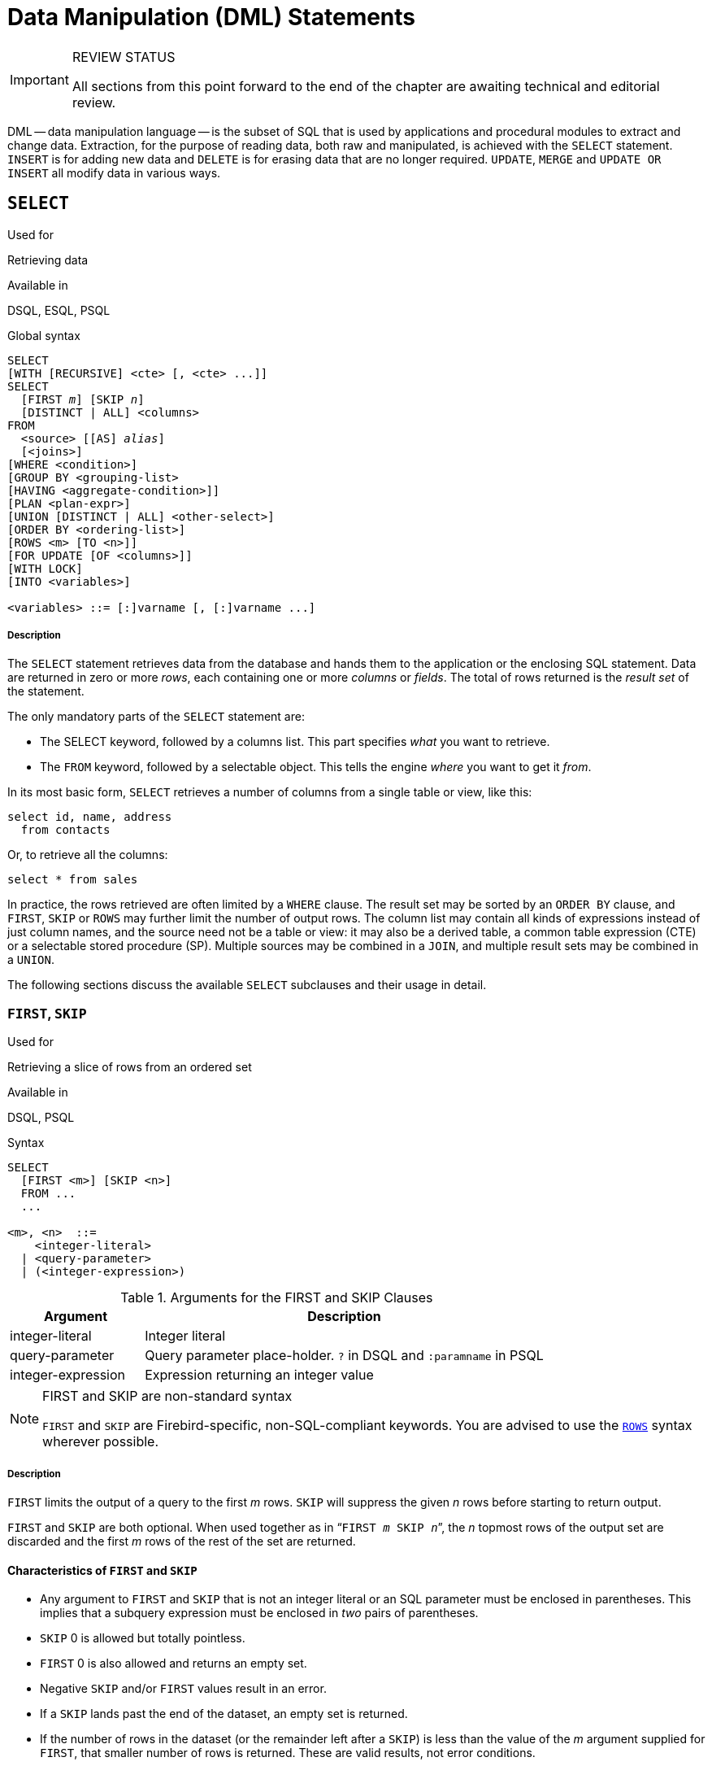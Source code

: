 [[fblangref25-dml]]
= Data Manipulation (DML) Statements

.REVIEW STATUS
[IMPORTANT]
====
All sections from this point forward to the end of the chapter are awaiting technical and editorial review.
====

DML -- data manipulation language -- is the subset of SQL that is used  by applications and procedural modules to extract and change data.
Extraction, for  the purpose of reading data, both raw and manipulated, is achieved with the `SELECT` statement.
`INSERT` is for adding new  data and `DELETE` is for erasing data that are no longer required.
`UPDATE`, `MERGE` and `UPDATE OR INSERT` all modify data in various ways.

[[fblangref25-dml-select]]
== `SELECT`

.Used for
Retrieving data

.Available in
DSQL, ESQL, PSQL

.Global syntax

[listing,subs=+quotes]
----
SELECT
[WITH [RECURSIVE] <cte> [, <cte> ...]]
SELECT
  [FIRST _m_] [SKIP _n_]
  [DISTINCT | ALL] <columns>
FROM
  <source> [[AS] _alias_]
  [<joins>]
[WHERE <condition>]
[GROUP BY <grouping-list>
[HAVING <aggregate-condition>]]
[PLAN <plan-expr>]
[UNION [DISTINCT | ALL] <other-select>]
[ORDER BY <ordering-list>]
[ROWS <m> [TO <n>]]
[FOR UPDATE [OF <columns>]]
[WITH LOCK]
[INTO <variables>]

<variables> ::= [:]varname [, [:]varname ...]
----

[float]
[[select]]
===== Description

The `SELECT` statement retrieves data from the database and hands them to the application or the enclosing SQL statement.
Data are returned in zero or more [term]_rows_, each containing one or more [term]_columns_ or [term]_fields_.
The total of rows returned is the [term]_result set_ of the statement.

The only mandatory parts of the `SELECT` statement are:

* The SELECT keyword, followed by a columns list. This part specifies _what_ you want to retrieve.
* The `FROM` keyword, followed by a selectable object. This tells the engine _where_ you want to get it _from_.

In its most basic form, `SELECT` retrieves a number of columns from a single table or view, like this:

[source]
----
select id, name, address
  from contacts
----

Or, to retrieve all the columns:

[source]
----
select * from sales
----

In practice, the rows retrieved are often limited by a `WHERE` clause.
The result set may be sorted by an `ORDER BY` clause, and ``FIRST``, `SKIP` or `ROWS` may further limit the number of output rows.
The column list may contain all kinds of expressions instead of just column names, and the source need not be a table or view: it may also be a derived table, a common table expression (CTE) or a selectable stored procedure (SP). Multiple sources may be combined in a ``JOIN``, and multiple result sets may be combined in a ``UNION``.

The following sections discuss the available `SELECT` subclauses and their usage in detail.

[[fblangref25-dml-select-first-skip]]
=== ``FIRST``, `SKIP`

.Used for
Retrieving a slice of rows from an ordered set

.Available in
DSQL, PSQL

.Syntax
[listing]
----
SELECT
  [FIRST <m>] [SKIP <n>]
  FROM ...
  ...

<m>, <n>  ::=
    <integer-literal>
  | <query-parameter>
  | (<integer-expression>)
----

[[fblangref25-dml-tbl-firstskip]]
.Arguments for the FIRST and SKIP Clauses
[cols="<1,<3", options="header",stripes="none"]
|===
^| Argument
^| Description

|integer-literal
|Integer literal

|query-parameter
|Query parameter place-holder.
`?` in DSQL and `:paramname` in PSQL

|integer-expression
|Expression returning an integer value
|===

.FIRST and SKIP are non-standard syntax
[NOTE]
====
`FIRST` and `SKIP` are Firebird-specific, non-SQL-compliant keywords.
You are advised to use the <<fblangref25-dml-select-rows,`ROWS`>> syntax wherever possible.
====

[float]
[[firstskip]]
===== Description

`FIRST` limits the output of a query to the first _m_ rows. `SKIP` will suppress the given _n_ rows before starting to return output.

`FIRST` and `SKIP` are both optional.
When used together as in "```FIRST __m__ SKIP __n__```", the _n_ topmost rows of the output set are discarded and the first _m_ rows of the rest of the set are returned.

[[fblangref25-dml-select-first-skip01]]
==== Characteristics of `FIRST` and `SKIP`

* Any argument to `FIRST` and `SKIP` that is not an integer literal or an SQL parameter must be enclosed in parentheses.
This implies that a subquery expression must be enclosed in _two_ pairs of parentheses.
* `SKIP` 0 is allowed but totally pointless.
* `FIRST` 0 is also allowed and returns an empty set.
* Negative `SKIP` and/or `FIRST` values result in an error.
* If a `SKIP` lands past the end of the dataset, an empty set is returned.
* If the number of rows in the dataset (or the remainder left after a `SKIP`) is less than the value of the _m_ argument supplied for `FIRST`, that smaller number of rows is returned.
These are valid results, not error conditions.

[CAUTION]
====
An error occurs when you use FIRST in subqueries.
This query

[source]
----
DELETE FROM MYTABLE
  WHERE ID IN (SELECT FIRST 10 ID FROM MYTABLE)
----

will delete ALL records from the table.
The subquery retrieves 10 rows each time, deletes them and the operation is repeated until the table is empty.
Keep it in mind! Or, better, use the <<fblangref25-dml-select-rows,ROWS>> clause in the DELETE statement.
====

[[firstskipexamples]]
==== Examples of FIRST/SKIP

The following query will return the first 10 names from the People table:

[source]
----
select first 10 id, name from People
  order by name asc
----

The following query will return everything _but_ the first 10 names:

[source]
----
select skip 10 id, name from People
  order by name asc
----

And this one returns the last 10 rows.
Notice the double parentheses:

[source]
----
select skip ((select count(*) - 10 from People))
  id, name from People
  order by name asc
----

This query returns rows 81 to 100 of the People table:

[source]
----
select first 20 skip 80 id, name from People
  order by name asc
----

.See also
<<fblangref25-dml-select-rows,`ROWS`>>

[[fblangref25-dml-select-column-list]]
=== The `SELECT` Columns List

The columns list contains one or more comma-separated value expressions.
Each expression provides a value for one output column.
Alternatively, `{asterisk}` ("`select star`") can be used to stand for all the columns in a relation (i.e.
a table, view or selectable stored procedure).

.Syntax
[listing,subs="+quotes,attributes"]
----
SELECT
  [...]
  [DISTINCT | ALL] <output-column> [, <output-column> ...]
  [...]
  FROM ...

<output-column> ::=
    [<qualifier>.]*
  | <value-expression> [COLLATE _collation_] [[AS] _alias_]

<value-expression> ::=
    [<qualifier>.{endsb}__table-column__
  | [<qualifier>.{endsb}__view-column__
  | [<qualifier>.{endsb}__selectable-SP-outparm__
  | <literal>
  | <context-variable>
  | <function-call>
  | <single-value-subselect>
  | <CASE-construct>
  | _any other expression returning a single_
    _value of a Firebird data type or NULL_

<qualifier> ::= _a relation name or alias_
----

[[fblangref25-dml-tbl-columnslist]]
.Arguments for the SELECT Columns List
[cols="<1,<3", options="header",stripes="none"]
|===
^| Argument
^| Description

|qualifier
|Name of relation (view, stored procedure, derived table);
or an alias for it

|collation
|Only for character-type columns: a collation name that exists and is valid for the character set of the data

|alias
|Column or field alias

|table-column
|Name of a table column

|view-column
|Name of a view column

|selectable-SP-outparm
|Declared name of an output parameter of a selectable stored procedure

|constant
|A constant

|context-variable
|Context variable

|function-call
|Scalar or aggregate function call expression

|single-value-subselect
|A subquery returning one scalar value (singleton)

|CASE-construct
|CASE construct setting conditions for a return value

|other-single-value-expr
|Any other expression returning a single value of a Firebird data type;
or NULL
|===

[float]
===== Description

It is always valid to qualify a column name (or "```{asterisk}```") with the name or alias of the table, view or selectable SP to which it belongs, followed by a dot ('```.```').
For example, `relationname.columnname`, `relationname.{asterisk}`, `alias.columnname`, `alias.{asterisk}`.
Qualifying is _required_ if the column name occurs in more than one relation taking part in a join.
Qualifying "```{asterisk}```" is always mandatory if it is not the only item in the column list.

[IMPORTANT]
====
Aliases obfuscate the original relation name: once a table, view  or procedure has been aliased, only the alias can be used as its qualifier throughout the query.
The relation name itself becomes unavailable.
====

The column list may optionally be preceded by one of the keywords `DISTINCT` or `ALL`:

* `DISTINCT` filters out any duplicate rows.
That is, if two or more rows have the same values in every corresponding column, only one of them is included in the result set
* `ALL` is the default: it returns all of the rows, including duplicates.
`ALL` is rarely used; it is supported for compliance with the SQL standard.

A `COLLATE` clause will not change the appearance of the column as such.
However, if the specified collation changes the case or accent sensitivity of the column, it may influence: 

* The ordering, if an `ORDER BY` clause is also present and it involves that column
* Grouping, if the column is part of a `GROUP BY` clause
* The rows retrieved (and hence the total number of rows in the result set), if `DISTINCT` is used

[float]
===== Examples of `SELECT` queries withdifferent types of column lists

A simple `SELECT` using only column names:

[source]
----
select cust_id, cust_name, phone
  from customers
  where city = 'London'
----

A query featuring a concatenation expression and a function call in the columns list:

[source]
----
select 'Mr./Mrs. ' || lastname, street, zip, upper(city)
  from contacts
  where date_last_purchase(id) = current_date
----

A query with two subselects:

[source]
----
select p.fullname,
  (select name from classes c where c.id = p.class) as class,
  (select name from mentors m where m.id = p.mentor) as mentor
from pupils p
----

The following query accomplishes the same as the previous one using joins instead of subselects:

[source]
----
select p.fullname,
  c.name as class,
  m.name as mentor
  join classes c on c.id = p.class
from pupils p
  join mentors m on m.id = p.mentor
----

This query uses a `CASE` construct to determine the correct title, e.g.
when sending mail to a person:

[source]
----
select case upper(sex)
    when 'F' then 'Mrs.'
    when 'M' then 'Mr.'
    else ''
  end as title,
  lastname,
  address
from employees
----

Querying a selectable stored procedure:

[source]
----
select * from interesting_transactions(2010, 3, 'S')
  order by amount
----

Selecting from columns of a derived table.
A derived table is a parenthesized `SELECT` statement whose result set is used in an enclosing query as if it were a regular table or view.
The derived table is shown in bold here:

[source]
----
select fieldcount,
  count(relation) as num_tables
from (select r.rdb$relation_name as relation,
        count(*) as fieldcount
      from rdb$relations r
        join rdb$relation_fields rf
          on rf.rdb$relation_name = r.rdb$relation_name
      group by relation)
group by fieldcount
----

Asking the time through a context variable (`CURRENT_TIME`):

[source]
----
select current_time from rdb$database
----

For those not familiar with `RDB$DATABASE`: this is a system table that is present in all Firebird databases and is guaranteed to contain exactly one row.
Although it wasn't created for this purpose, it has become standard practice among Firebird programmers to select from this table if you want to select "`from nothing`", i.e., if you need data that are not bound to a any table or view, but can be derived from the expressions in the output columns alone.
Another example is:

[source]
----
select power(12, 2) as twelve_squared, power(12, 3) as twelve_cubed
  from rdb$database
----

Finally, an example where you select some meaningful information from `RDB$DATABASE` itself:

[source]
----
select rdb$character_set_name from rdb$database
----

As you may have guessed, this will give you the default character set of the database.

.See also
<<fblangref25-functions,Functions>>, <<fblangref25-functions-aggfuncs,Aggregate Functions>>, <<fblangref25-contextvars,Context Variables>>, <<fblangref25-commons-conditional-case,`CASE`>>, <<fblangref25-commons-subqueries,Subqueries>>

[[fblangref25-dml-select-from]]
=== The `FROM` clause

The `FROM` clause specifies the source(s) from which the data are to be retrieved.
In its simplest form, this is just a single table or view.
But the source can also be a selectable stored procedure, a derived table or a common table expression.
Multiple sources can be combined using various types of joins.

This section concentrates on single-source selects. <<fblangref25-dml-select-joins,Joins>> are discussed in a following section.

.Syntax
[listing,subs=+quotes]
----
SELECT
  ...
  FROM <source>
  [<joins>]
  [...]

<source> ::=
  {   _table_
    | _view_
    | _selectable-stored-procedure_ [(<args>)]
    | <derived-table>
    | <common-table-expression>
  } [[AS] _alias_]

<derived-table> ::=
  (<select-statement>) [[AS] _alias_] [(<column-aliases>)]

<common-table-expression> ::=
  WITH [RECURSIVE] <cte-def> [, <cte-def> ...]
  <select-statement>

<cte-def> ::= _name_ [(<column-aliases>)] AS (<select-statement>)

<column-aliases> ::= _column-alias_ [, _column-alias_ ...]
----

[[fblangref25-dml-tbl-from]]
.Arguments for the FROM Clause
[cols="<1,<3", options="header",stripes="none"]
|===
^| Argument
^| Description

|table
|Name of a table

|view
|Name of a view

|selectable-stored-procedure
|Name of a selectable stored procedure

|args
|Selectable stored procedure arguments

|derived table
|Derived table query expression

|cte-def
|Common table expression (CTE) definition, including an "`ad hoc`" name

|select-statement
|Any SELECT statement

|column-aliases
|Alias for a column in a relation, CTE or derived table

|name
|The "`ad hoc`" name for a CTE

|alias
|The alias of a data source (table, view, procedure, CTE, derived table)
|===

[[fblangref25-dml-select-from-table-view]]
==== Selecting `FROM` a table or view

When selecting from a single table or view, the `FROM` clause need not contain anything more than the name.
An alias may be useful or even necessary if there are subqueries that refer to the main select statement (as they often do -- subqueries like this are called [term]_correlated subqueries_).

[float]
===== Examples

[source]
----
select id, name, sex, age from actors
where state = 'Ohio'
----

[source]
----
select * from birds
where type = 'flightless'
order by family, genus, species
----

[source]
----
select firstname,
  middlename,
  lastname,
  date_of_birth,
  (select name from schools s where p.school = s.id) schoolname
from pupils p
where year_started = '2012'
order by schoolname, date_of_birth
----

.Never mix column names with column aliases!
[IMPORTANT]
====
If you specify an alias for a table or a view, you must always use this alias in place of the table name whenever you query the columns of the relation (and wherever else you make a reference to columns, such as  `ORDER BY`, `GROUP BY` and `WHERE` clauses.

Correct use:

[source]
----
SELECT PEARS
FROM FRUIT;

SELECT FRUIT.PEARS
FROM FRUIT;

SELECT PEARS
FROM FRUIT F;

SELECT F.PEARS
FROM FRUIT F;
----

Incorrect use:

[source]
----
SELECT FRUIT.PEARS
FROM FRUIT F;
----
====

[[fblangref25-dml-select-sp]]
==== Selecting `FROM` a stored procedure

A [term]_selectable stored procedure_ is a procedure that:

* contains at least one output parameter, and
* utilizes the `SUSPEND` keyword so the caller can fetch the output rows one by one, just as when selecting from a table or view.

The output parameters of a selectable stored procedure correspond to the columns of a regular table.

Selecting from a stored procedure without input parameters is just like selecting from a table or view:

[source]
----
select * from suspicious_transactions
  where assignee = 'John'
----

Any required input parameters must be specified after the procedure name, enclosed in parentheses:

[source]
----
select name, az, alt from visible_stars('Brugge', current_date, '22:30')
  where alt >= 20
  order by az, alt
----

Values for optional parameters (that is, parameters for which default values have been defined) may be omitted or provided.
However, if you provide them only partly, the parameters you omit must all be at the tail end.

Supposing that the procedure `visible_stars` from the previous example has two optional parameters: `min_magn` (`numeric(3,1)`) and `spectral_class` (`varchar(12)`), the following queries are all valid:

[source]
----
select name, az, alt
from visible_stars('Brugge', current_date, '22:30');

select name, az, alt
from visible_stars('Brugge', current_date, '22:30', 4.0);

select name, az, alt
from visible_stars('Brugge', current_date, '22:30', 4.0, 'G');
----

But this one isn't, because there's a "`hole`" in the parameter list:

[source]
----
select name, az, alt
from visible_stars('Brugge', current_date, '22:30', 'G');
----

An alias for a selectable stored procedure is specified _after_ the parameter list:

[source]
----
select
  number,
  (select name from contestants c where c.number = gw.number)
from get_winners('#34517', 'AMS') gw
----

If you refer to an output parameter ("`column`") by qualifying it with the full procedure name, the procedure alias should be omitted:

[source]
----
select
  number,
  (select name from contestants c where c.number = get_winners.number)
from get_winners('#34517', 'AMS')
----

.See also
<<fblangref25-psql-storedprocs,Stored Procedures>>, <<fblangref25-ddl-proc-create,`CREATE PROCEDURE`>>

[[fblangref25-dml-select-from-dt]]
==== Selecting `FROM` a derived table

A derived table is a valid `SELECT` statement enclosed in parentheses, optionally followed by a table alias and/or column aliases.
The result set of the statement acts as a virtual table which the enclosing statement can query.

.Syntax
[listing,subs=+quotes]
----
(<select-query>)
  [[AS] _derived-table-alias_]
  [(<derived-column-aliases>)]

<derived-column-aliases> := _column-alias_ [, _column-alias_ ...]
----

The set returned data set by this "```SELECT FROM (SELECT FROM..)```" style of statement is a virtual table that can be queried within the enclosing statement, as if it were a regular table or view.

[float]
===== Sample using a derived table

The derived table in the query below returns the list of table names in the database and the number of columns in each.
A "`drill-down`" query on the derived table returns the counts of fields and the counts of tables having each field count:

[source]
----
SELECT
  FIELDCOUNT,
  COUNT(RELATION) AS NUM_TABLES
FROM (SELECT
        R.RDB$RELATION_NAME RELATION,
        COUNT(*) AS FIELDCOUNT
      FROM RDB$RELATIONS R
        JOIN RDB$RELATION_FIELDS RF
        ON RF.RDB$RELATION_NAME = R.RDB$RELATION_NAME
        GROUP BY RELATION)
GROUP BY FIELDCOUNT
----

A trivial example demonstrating how the alias of a derived table and the list of column aliases (both optional) can be used:

[source]
----
SELECT
  DBINFO.DESCR, DBINFO.DEF_CHARSET
FROM (SELECT *
      FROM RDB$DATABASE) DBINFO
        (DESCR, REL_ID, SEC_CLASS, DEF_CHARSET)
----

.More about Derived Tables
[NOTE]
====
Derived tables can 

* be nested
* be unions, and can be used in unions
* contain aggregate functions, subqueries and joins
* be used in aggregate functions, subqueries and joins
* be calls to selectable stored procedures or queries to them
* have `WHERE`, `ORDER BY` and `GROUP BY` clauses, `FIRST, SKIP` or `ROWS` directives, et al.

Furthermore, 

* Each column in a derived table must have a name.
If it does not have a name, such as when it is a constant or a run-time expression, it should be given an alias, either in the regular way or by including it in the list of column aliases in the derived table's specification.
** _The list of column aliases is optional but, if it exists, it must contain an alias for every column in the derived table_
* The optimizer can process derived tables very effectively.
However, if a derived table is included in an inner join and contains a subquery, the optimizer will be unable to use any join order.
====

[float]
===== A more useful example

Suppose we have a table `COEFFS` which contains the coefficients of a number of quadratic equations we have to solve.
It has been defined like this:

[source]
----
create table coeffs (
  a double precision not null,
  b double precision not null,
  c double precision not null,
  constraint chk_a_not_zero check (a <> 0)
)
----

Depending on the values of `a`, `b` and `c`, each equation may have zero, one or two solutions.
It is possible to find these solutions with a single-level query on table ``COEFFS``, but the code will look rather messy and several values (like the discriminant) will have to be calculated multiple times per row.
A derived table can help keep things clean here:

[source]
----
select
  iif (D >= 0, (-b - sqrt(D)) / denom, null) sol_1,
  iif (D >  0, (-b + sqrt(D)) / denom, null) sol_2
  from
    (select b, b*b - 4*a*c, 2*a from coeffs) (b, D, denom)
----

If we want to show the coefficients next to the solutions (which may not be a bad idea), we can alter the query like this:

[source]
----
select
  a, b, c,
  iif (D >= 0, (-b - sqrt(D)) / denom, null) sol_1,
  iif (D >  0, (-b + sqrt(D)) / denom, null) sol_2
  from
    (select a, b, c, b*b - 4*a*c as D, 2*a as denom
     from coeffs)
----

Notice that whereas the first query used a column aliases list for the derived table, the second adds aliases internally where needed.
Both methods work, as long as every column is guaranteed to have a name.

[[fblangref25-dml-select-from-cte]]
==== Selecting `FROM` a CTE

A common table expression or `CTE` is a more complex variant of the derived table, but it is also more powerful.
A preamble, starting with the keyword `WITH`, defines one or more named ``CTE``'s, each with an optional column aliases list.
The main query, which follows the preamble, can then access these ``CTE``'s as if they were regular tables or views.
The ``CTE``'s go out of scope once the main query has run to completion.

For a full discussion of ``CTE``'s, please refer to the section <<fblangref25-dml-select-cte,[ref]_Common Table Expressions (WITH ... AS ... SELECT)_>>.

The following is a rewrite of our derived table example as a `CTE`:

[source]
----
with vars (b, D, denom) as (
  select b, b*b - 4*a*c, 2*a from coeffs
)
select
  iif (D >= 0, (-b - sqrt(D)) / denom, null) sol_1,
  iif (D >  0, (-b + sqrt(D)) / denom, null) sol_2
from vars
----

Except for the fact that the calculations that have to be made first are now at the beginning, this isn't a great improvement over the derived table version.
But we can now also eliminate the double calculation of sqrt(D) for every row:

[source]
----
with vars (b, D, denom) as (
  select b, b*b - 4*a*c, 2*a from coeffs
),
vars2 (b, D, denom, sqrtD) as (
  select b, D, denom, iif (D >= 0, sqrt(D), null) from vars
)
select
  iif (D >= 0, (-b - sqrtD) / denom, null) sol_1,
  iif (D >  0, (-b + sqrtD) / denom, null) sol_2
from vars2
----

The code is a little more complicated now, but it might execute more efficiently (depending on what takes more time: executing the `SQRT` function or passing the values of `b`, `D` and `denom` through an extra `CTE`).
Incidentally, we could have done the same with derived tables, but that would involve nesting.

.See also
<<fblangref25-dml-select-cte,[ref]_Common Table Expressions (WITH ... AS ... SELECT)_>>.

[[fblangref25-dml-select-joins]]
=== Joins

Joins combine data from two sources into a single set.
This is done on a row-by-row basis and usually involves checking a [term]_join condition_ in order to determine which rows should be merged and appear in the resulting dataset.
There are several types (`INNER`, `OUTER`) and classes (qualified, natural, etc.) of joins, each with its own syntax and rules.

Since joins can be chained, the datasets involved in a join may themselves be joined sets.

.Syntax
[listing,subs=+quotes]
----
SELECT
   ...
   FROM <source>
   [<joins>]
   [...]

<source> ::=
  {   _table_
    | _view_
    | _selectable-stored-procedure_ [(<args>)]
    | <derived-table>
    | <common-table-expression>
  } [[AS] _alias_]

<joins> ::= <join> [<join> ...]

<join> ::=
    [<join-type>] JOIN <source> <join-condition>
  | NATURAL [<join-type>] JOIN <source>
  | {CROSS JOIN | ,} <source>

<join-type> ::= INNER | {LEFT | RIGHT | FULL} [OUTER]

<join-condition> ::= ON <condition> | USING (<column-list>)
----

[[fblangref25-dml-tbl-join]]
.Arguments for JOIN Clauses
[cols="<1,<3", options="header",stripes="none"]
|===
^| Argument
^| Description

|table
|Name of a table

|view
|name of a view

|selectable-stored-procedure
|Name of a selectable stored procedure

|args
|Selectable stored procedure input parameter[s]

|derived-table
|Reference, by name, to a derived table

|common-table-expression
|Reference, by name, to a common table expression (CTE)

|alias
|An alias for a data source (table, view, procedure, CTE, derived table)

|condition
|Join condition (criterion)

|column-list
|The list of columns used for an equi-join
|===

[[fblangref25-dml-select-joins-types]]
==== Inner vs. outer joins

A join always combines data rows from two sets (usually referred to as the left set and the right set).
By default, only rows that meet the join condition (i.e., that match at least one row in the other set when the join condition is applied) make it into the result set.
This default type of join is called an [term]_inner join_.
Suppose we have the following two tables:

.Table A
[%autowidth,cols="1,1", options="header", caption=""]
|===
| ID
| S

|87
|Just some text

|235
|Silence
|===

.Table B
[%autowidth,cols="1,1", options="header", caption=""]
|===
| CODE
| X

|-23
|56.7735

|87
|416.0
|===

If we join these tables like this:

[source]
----
select *
  from A
  join B on A.id = B.code;
----

then the result set will be:

[%autowidth,cols="1,1,1,1", options="header"]
|===
| ID
| S
| CODE
| X

|87
|Just some text
|87
|416.0
|===

The first row of A has been joined with the second row of B because together they met the condition "```A.id = B.code```".
The other rows from the source tables have no match in the opposite set and are therefore not included in the join.
Remember, this is an `INNER` join.
We can make that fact explicit by writing:

[source]
----
select *
  from A
  inner join B on A.id = B.code;
----

However, since `INNER` is the default, this is rarely done.

It is perfectly possible that a row in the left set matches several rows from the right set or vice versa.
In that case, all those combinations are included, and we can get results like:

[%autowidth,cols="1,1,1,1", options="header"]
|===
| ID
| S
| CODE
| X

|87
|Just some text
|87
|416.0

|87
|Just some text
|87
|-1.0

|-23
|Don't know
|-23
|56.7735

|-23
|Still don't know
|-23
|56.7735

|-23
|I give up
|-23
|56.7735
|===

Sometimes we want (or need) _all_ the rows of one or both of the sources to appear in the joined set, regardless of whether they match a record in the other source.
This is where outer joins come in.
A `LEFT` outer join includes all the records from the left set, but only matching records from the right set.
In a `RIGHT` outer join it's the other way around.
`FULL` outer joins include all the records from both sets.
In all outer joins, the "`holes`" (the places where an included source record doesn't have a match in the other set) are filled up with ``NULL``s.

In order to make an outer join, you must specify `LEFT`, `RIGHT` or `FULL`, optionally followed by the keyword `OUTER`.

Below are the results of the various outer joins when applied to our original tables `A` and `B`:

[source]
----
select *
  from A
  left [outer] join B on A.id = B.code;
----

[%autowidth,cols="1,1,1,1", options="header"]
|===
| ID
| S
| CODE
| X

|87
|Just some text
|87
|416.0

|235
|Silence
|__<null>__
|__<null>__
|===

[source]
----
select *
  from A
  right [outer] join B on A.id = B.code
----

[%autowidth,cols="1,1,1,1", options="header"]
|===
| ID
| S
| CODE
| X

|__<null>__
|__<null>__
|-23
|56.7735

|87
|Just some text
|87
|416.0
|===

[source]
----
select *
  from A
  full [outer] join B on A.id = B.code
----

[%autowidth,cols="1,1,1,1", options="header"]
|===
| ID
| S
| CODE
| X

|__<null>__
|__<null>__
|-23
|56.7735

|87
|Just some text
|87
|416.0

|235
|Silence
|__<null>__
|__<null>__
|===

[[fblangref25-dml-select-joins-qualified]]
==== Qualified joins

Qualified joins specify conditions for the combining of rows.
This happens either explicitly in an `ON` clause or implicitly in a `USING` clause.

.Syntax
[listing]
----
<qualified-join> ::= [<join-type>] JOIN <source> <join-condition>

<join-type> ::= INNER | {LEFT | RIGHT | FULL} [OUTER]

<join-condition> ::= ON <condition> | USING (<column-list>)
----

===== Explicit-condition joins

Most qualified joins have an `ON` clause, with an explicit condition that can be any valid boolean expression but usually involves some comparison between the two sources involved.

Quite often, the condition is an equality test (or a number of ``AND``ed equality tests) using the "```=```" operator.
Joins like these are called [term]_equi-joins_.
(The examples in the section on inner and outer joins were al equi-joins.)

Examples of joins with an explicit condition:

[source]
----
/* Select all Detroit customers who made a purchase
   in 2013, along with the purchase details: */
select * from customers c
  join sales s on s.cust_id = c.id
  where c.city = 'Detroit' and s.year = 2013;
----

[source]
----
/* Same as above, but include non-buying customers: */
select * from customers c
  left join sales s on s.cust_id = c.id
  where c.city = 'Detroit' and s.year = 2013;
----

[source]
----
/* For each man, select the women who are taller than he.
   Men for whom no such woman exists are not included. */
select m.fullname as man, f.fullname as woman
  from males m
  join females f on f.height > m.height;
----

[source]
----
/* Select all pupils with their class and mentor.
   Pupils without a mentor are also included.
   Pupils without a class are not included. */
select p.firstname, p.middlename, p.lastname,
       c.name, m.name
  from pupils p
  join classes c on c.id = p.class
  left join mentors m on m.id = p.mentor;
----

[[fblangref25-dml-select-joins-named-columns]]
===== Named columns joins

Equi-joins often compare columns that have the same name in both tables.
If this is the case, we can also use the second type of qualified join: the [term]_named columns join_. 

[NOTE]
====
Named columns joins are not supported in Dialect 1 databases.
====

Named columns joins have a `USING` clause which states just the column names.
So instead of this:

[source]
----
select * from flotsam f
  join jetsam j
  on f.sea = j.sea
  and f.ship = j.ship;
----

we can also write:

[source]
----
select * from flotsam
  join jetsam using (sea, ship)
----

which is considerably shorter.
The result set is a little different though -- at least when using "```SELECT {asterisk}```":

* The explicit-condition join -- with the `ON` clause -- will contain each of the columns `SEA` and `SHIP` twice: once from table `FLOTSAM`, and once from table `JETSAM`.
Obviously, they will have the same values.
* The named columns join -- with the `USING` clause -- will contain these columns only once.

If you want all the columns in the result set of the named columns join, set up your query like this:

[source]
----
select f.*, j.*
  from flotsam f
  join jetsam j using (sea, ship);
----

This will give you the exact same result set as the explicit-condition join.

For an `OUTER` named columns join, there's an additional twist when using "```SELECT {asterisk}```" or an unqualified column name from the `USING` list:

If a row from one source set doesn't have a match in the other but must still be included because of the `LEFT`, `RIGHT` or `FULL` directive, the merged column in the joined set gets the non-``NULL`` value.
That is fair enough, but now you can't tell whether this value came from the left set, the right set, or both.
This can be especially deceiving when the value came from the right hand set, because "```{asterisk}```" always shows combined columns in the left hand part -- even in the case of a `RIGHT` join.

Whether this is a problem or not depends on the situation.
If it is, use the "```a.{asterisk}, b.{asterisk}```" approach shown above, with `a` and `b` the names or aliases of the two sources.
Or better yet, avoid "```{asterisk}```" altogether in your serious queries and qualify all column names in joined sets.
This has the additional benefit that it forces you to think about which data you want to retrieve and where from.

It is your responsibility to make sure that the column names in the `USING` list are of compatible types between the two sources.
If the types are compatible but not equal, the engine converts them to the type with the broadest range of values before comparing the values.
This will also be the data type of the merged column that shows up in the result set if "```SELECT {asterisk}```" or the unqualified column name is used.
Qualified columns on the other hand will always retain their original data type.

[[fblangref25-dml-select-joins-natural]]
==== Natural joins

Taking the idea of the named columns join a step further, a [term]_natural join_ performs an automatic equi-join on all the columns that have the same name in the left and right table.
The data types of these columns must be compatible. 

[NOTE]
====
Natural joins are not supported in Dialect 1 databases.
====

.Syntax
[listing]
----
<natural-join> ::= NATURAL [<join-type>] JOIN <source>

<join-type> ::= INNER | {LEFT | RIGHT | FULL} [OUTER]
----

Given these two tables:

[source]
----
create table TA (
  a bigint,
  s varchar(12),
  ins_date date
);
----

[source]
----
create table TB (
  a bigint,
  descr varchar(12),
  x float,
  ins_date date
);
----

a natural join on `TA` and `TB` would involve the columns `a` and `ins_date`, and the following two statements would have the same effect:

[source]
----
select * from TA
  natural join TB;
----

[source]
----
select * from TA
  join TB using (a, ins_date);
----

Like all joins, natural joins are inner joins by default, but you can turn them into outer joins by specifying `LEFT`, `RIGHT` or `FULL` before the `JOIN` keyword.

Caution: if there are no columns with the same name in the two source relations, a `CROSS JOIN` is performed.
We'll get to this type of join in a minute.

[[fblangref25-dml-select-joins-equality]]
==== A Note on Equality

[IMPORTANT]
====
This note about equality and inequality operators applies everywhere in Firebird's SQL language, not just in `JOIN` conditions.
====

The "```=```" operator, which is explicitly used in many conditional joins and implicitly in named column joins and natural joins, only matches values to values.
According to the SQL standard, `NULL` is not a value and hence two ``NULL``s are neither equal nor unequal to one another.
If you need ``NULL``s to match each other in a join, use the `IS NOT DISTINCT FROM` operator.
This operator returns true if the operands have the same value _or_ if they are both `NULL`.

[source]
----
select *
  from A join B
  on A.id is not distinct from B.code;
----

Likewise, in the -- extremely rare -- cases where you want to join on __in__equality, use `IS DISTINCT FROM`, not "```<>```", if you want `NULL` to be considered different from any value and two ``NULL``s considered equal:

[source]
----
select *
  from A join B
  on A.id is distinct from B.code;
----

[[fblangref25-dml-select-joins-cross]]
==== Cross joins

A cross join produces the full set product of the two data sources.
This means that it successfully matches every row in the left source to every row in the right source.

.Syntax
[listing]
----
<cross-join> ::= {CROSS JOIN | ,} <source>
----

Please notice that the comma syntax is deprecated!
It is only supported to keep legacy code working and may disappear in some future version.

Cross-joining two sets is equivalent to joining them on a tautology (a condition that is always true).
The following two statements have the same effect:

[source]
----
select * from TA
  cross join TB;
----

[source]
----
select * from TA
  join TB on 1 = 1;
----

Cross joins are inner joins, because they only include matching records – it just so happens that _every_ record matches!
An outer cross join, if it existed, wouldn't add anything to the result, because what outer joins add are non-matching records, and these don't exist in cross joins.

Cross joins are seldom useful, except if you want to list all the possible combinations of two or more variables.
Suppose you are selling a product that comes in different sizes, different colors and different materials.
If these variables are each listed in a table of their own, this query would return all the combinations:

[source]
----
select m.name, s.size, c.name
  from materials m
  cross join sizes s
  cross join colors c;
----

[[fblangref25-dml-select-joins-ambiguity]]
==== Ambiguous field names in joins

Firebird rejects unqualified field names in a query if these field names exist in more than one dataset involved in a join.
This is even true for inner equi-joins where the field name figures in the `ON` clause like this:

[source]
----
select a, b, c
  from TA
  join TB on TA.a = TB.a;
----

There is one exception to this rule: with named columns joins and natural joins, the unqualified field name of a column taking part in the matching process may be used legally and refers to the merged column of the same name.
For named columns joins, these are the columns listed in the `USING` clause.
For natural joins, they are the columns that have the same name in both relations.
But please notice again that, especially in outer joins, plain `colname` isn't always the same as `left.colname` or `right.colname`.
Types may differ, and one of the qualified columns may be `NULL` while the other isn't.
In that case, the value in the merged, unqualified column may mask the fact that one of the source values is absent.

[[fblangref25-dml-select-joins-storedprocs]]
==== Joins with stored procedures

If a join is performed with a stored procedure that is not correlated with other data streams via input parameters, there are no oddities.
If correlation _is_ involved, an unpleasant quirk reveals itself.
The problem is that the optimizer denies itself any way to determine the interrelationships of the input parameters of the procedure from the fields in the other streams:

[source]
----
SELECT *
FROM MY_TAB
JOIN MY_PROC(MY_TAB.F) ON 1 = 1;
----

Here, the procedure will be executed before a single record has been retrieved from the table, `MY_TAB`.
The `isc_no_cur_rec error` error (_no current record for fetch operation_) is raised, interrupting the execution.

The solution is to use syntax that specifies the join order _explicitly_:

[source]
----
SELECT *
FROM MY_TAB
LEFT JOIN MY_PROC(MY_TAB.F) ON 1 = 1;
----

This forces the table to be read before the procedure and everything works correctly.

[TIP]
====
This quirk has been recognised as a bug in the optimizer and will be fixed in the next version of Firebird.
====

[[fblangref25-dml-select-where]]
=== The `WHERE` clause

The `WHERE` clause serves to limit the rows returned to the ones that the caller is interested in.
The condition following the keyword `WHERE` can be as simple as a check like "```AMOUNT = 3```" or it can be a multilayered, convoluted expression containing subselects, predicates, function calls, mathematical and logical operators, context variables and more.

The condition in the `WHERE` clause is often called the [term]_search condition_, the [term]_search expression_ or simply the [term]_search_.

In DSQL and ESQL, the search expression may contain parameters.
This is useful if a query has to be repeated a number of times with different input values.
In the SQL string as it is passed to the server, question marks are used as placeholders for the parameters.
They are called [term]_positional parameters_ because they can only be told apart by their position in the string.
Connectivity libraries often support [term]_named parameters_ of the form `:id`, `:amount`, `:a` etc.
These are more user-friendly;
the library takes care of translating the named parameters to positional parameters before passing the statement to the server.

The search condition may also contain local (PSQL) or host (ESQL) variable names, preceded by a colon.

.Syntax
[listing,subs=+quotes]
----
SELECT ...
  FROM ...
  [...]
  WHERE <search-condition>
  [...]

<search-condition> ::= _a boolean expression returning_
                       _TRUE, FALSE or possibly UNKNOWN (NULL)_
----

Only those rows for which the search condition evaluates to `TRUE` are included in the result set.
Be careful with possible `NULL` outcomes: if you negate a `NULL` expression with `NOT`, the result will still be `NULL` and the row will not pass.
This is demonstrated in one of the examples below.

[float]
===== Examples

[source]
----
select genus, species from mammals
  where family = 'Felidae'
  order by genus;
----

[source]
----
select * from persons
  where birthyear in (1880, 1881)
     or birthyear between 1891 and 1898;
----

[source]
----
select name, street, borough, phone
  from schools s
  where exists (select * from pupils p where p.school = s.id)
  order by borough, street;
----

[source]
----
select * from employees
  where salary >= 10000 and position <> 'Manager';
----

[source]
----
select name from wrestlers
  where region = 'Europe'
    and weight > all (select weight from shot_putters
                      where region = 'Africa');
----

[source]
----
select id, name from players
  where team_id = (select id from teams where name = 'Buffaloes');
----

[source]
----
select sum (population) from towns
  where name like '%dam'
  and province containing 'land';
----

[source]
----
select password from usertable
  where username = current_user;
----

The following example shows what can happen if the search condition evaluates to `NULL`.

Suppose you have a table listing some children's names and the number of marbles they possess.
At a certain moment, the table contains these data:

[%autowidth,cols="1,1", options="header"]
|===
| CHILD
| MARBLES

|Anita
|23

|Bob E.
|12

|Chris
|__<null>__

|Deirdre
|1

|Eve
|17

|Fritz
|0

|Gerry
|21

|Hadassah
|__<null>__

|Isaac
|6
|===

First, please notice the difference between `NULL` and 0: Fritz is _known_ to have no marbles at all, Chris's and Hadassah's marble counts are unknown.

Now, if you issue this SQL statement:

[source]
----
select list(child) from marbletable where marbles > 10;
----

you will get the names Anita, Bob E., Eve and Gerry.
These children all have more than 10 marbles.

If you negate the expression:

[source]
----
select list(child) from marbletable where not marbles > 10
----

it's the turn of Deirdre, Fritz and Isaac to fill the list.
Chris and Hadassah are not included, because they aren't _known_ to have ten marbles or less.
Should you change that last query to:

[source]
----
select list(child) from marbletable where marbles <= 10;
----

the result will still be the same, because the expression `++NULL <= 10++` yields `UNKNOWN`.
This is not the same as `TRUE`, so Chris and Hadassah are not listed.
If you want them listed with the "`poor`" children, change the query to:

[source]
----
select list(child) from marbletable
where marbles <= 10 or marbles is null;
----

Now the search condition becomes true for Chris and Hadassah, because "```marbles is null```" obviously returns `TRUE` in their case.
In fact, the search condition cannot be `NULL` for anybody now.

Lastly, two examples of `SELECT` queries with parameters in the search.
It depends on the application how you should define query parameters and even if it is possible at all.
Notice that queries like these cannot be executed immediately: they have to be _prepared_ first.
Once a parameterized query has been prepared, the user (or calling code) can supply values for the parameters and have it executed many times, entering new values before every call.
How the values are entered and the execution started is up to the application.
In a GUI environment, the user typically types the parameter values in one or more text boxes and then clicks an "`Execute`", "`Run`" or "`Refresh`" button.

[source]
----
select name, address, phone frome stores
  where city = ? and class = ?;
----

[source]
----
select * from pants
  where model = :model and size = :size and color = :col;
----

The last query cannot be passed directly to the engine; the application must convert it to the other format first, mapping named parameters to positional parameters.

[[fblangref25-dml-select-groupby]]
=== The `GROUP BY` clause

`GROUP BY` merges output rows that have the same combination of values in its item list into a single row.
Aggregate functions in the select list are applied to each group individually instead of to the dataset as a whole.

If the select list only contains aggregate columns or, more generally, columns whose values don't depend on individual rows in the underlying set, `GROUP BY` is optional.
When omitted, the final result set of will consist of a single row (provided that at least one aggregated column is present).

If the select list contains both aggregate columns and columns whose values may vary per row, the `GROUP BY` clause becomes mandatory.

.Syntax
[listing,subs=+quotes]
----
SELECT ... FROM ...
  GROUP BY <grouping-item> [, <grouping-item> ...]
  [HAVING <grouped-row-condition>]
  ...

<grouping-item> ::=
    <non-aggr-select-item>
  | <non-aggr-expression>

<non-aggr-select-item> ::=
    _column-copy_
  | _column-alias_
  | _column-position_
----

[[fblangref25-dml-tbl-groupby]]
.Arguments for the GROUP BY Clause
[cols="<1,<3", options="header",stripes="none"]
|===
^| Argument
^| Description

|non-aggr-expression
|Any non-aggregating expression that is not included in the `SELECT` list, i.e. unselected columns from the source set or expressions that do not depend on the data in the set at all

|column-copy
|A literal copy, from the `SELECT` list, of an expression that contains no aggregate function

|column-alias
|The alias, from the `SELECT` list, of an expression (column) that contains no aggregate function

|column-position
|The position number, in the `SELECT` list, of an expression (column) that contains no aggregate function
|===

A general rule of thumb is that every non-aggregate item in the `SELECT` list must also be in the `GROUP BY` list.
You can do this in three ways:

. By copying the item verbatim from the select list, e.g. "```class```" or "```'D:' || upper(doccode)```".
. By specifying the column alias, if it exists.
. By specifying the column position as an integer _literal_ between 1 and the number of columns.
Integer values resulting from expressions or parameter substitutions are simply invariables and will be used as such in the grouping.
They will have no effect though, as their value is the same for each row.

[NOTE]
====
If you group by a column position, the expression at that position is copied internally from the select list.
If it concerns a subquery, that subquery will be executed again in the grouping phase.
That is to say, grouping by the column position, rather than duplicating the subquery expression in the grouping clause, saves keystrokes and bytes, but it is not a way of saving processing cycles!
====

In addition to the required items, the grouping list may also contain:

* Columns from the source table that are not in the select list, or non-aggregate expressions based on such columns.
Adding such columns may further subdivide the groups.
But since these columns are not in the select list, you can't tell which aggregated row corresponds to which value in the column.
So, in general, if you are interested in this information, you also include the column or expression in the select list -- which brings you back to the rule: "`every non-aggregate column in the select list must also be in the grouping list`".
* Expressions that aren't dependent on the data in the underlying set, e.g. constants, context variables, single-value non-correlated subselects etc.
This is only mentioned for completeness, as adding such items is utterly pointless: they don't affect the grouping at all.
"`Harmless but useless`" items like these may also figure in the select list without being copied to the grouping list.

[float]
===== Examples

When the select list contains only aggregate columns, `GROUP BY` is not mandatory: 

[source]
----
select count(*), avg(age) from students
  where sex = 'M';
----

This will return a single row listing the number of male students and their average age.
Adding expressions that don't depend on values in individual rows of table `STUDENTS` doesn't change that:

[source]
----
select count(*), avg(age), current_date from students
  where sex = 'M';
----

The row will now have an extra column showing the current date, but other than that, nothing fundamental has changed.
A `GROUP BY` clause is still not required.

However, in both the above examples it is __allowed__.
This is perfectly valid:

[source]
----
select count(*), avg(age) from students
  where sex = 'M'
  group by class;
----

and will return a row for each class that has boys in it, listing the number of boys and their average age in that particular class.
(If you also leave the `current_date` field in, this value will be repeated on every row, which is not very exciting.)

The above query has a major drawback though: it gives you information about the different classes, but it doesn't tell you which row applies to which class.
In order to get that extra bit of information, the non-aggregate column `CLASS` must be added to the select list:

[source]
----
select class, count(*), avg(age) from students
  where sex = 'M'
  group by class;
----

Now we have a useful query.
Notice that the addition of column `CLASS` also makes the `GROUP BY` clause mandatory.
We can't drop that clause anymore, unless we also remove `CLASS` from the column list.

The output of our last query may look something like this:

[%autowidth,cols="1,1,1", options="header"]
|===
| CLASS
| COUNT
| AVG

|2A
|12
|13.5

|2B
|9
|13.9

|3A
|11
|14.6

|3B
|12
|14.4

|...
|...
|...
|===

The headings "`COUNT`" and "`AVG`" are not very informative.
In a simple case like this, you might get away with that, but in general you should give aggregate columns a meaningful name by aliasing them:

[source]
----
select class,
       count(*) as num_boys,
       avg(age) as boys_avg_age
  from students
  where sex = 'M'
  group by class;
----

As you may recall from the formal syntax of the columns list, the `AS` keyword is optional.

Adding more non-aggregate (or rather: row-dependent) columns requires adding them to the `GROUP BY` clause too.
For instance, you might want to see the above information for girls as well; and you may also want to differentiate between boarding and day students:

[source]
----
select class,
       sex,
       boarding_type,
       count(*) as number,
       avg(age) as avg_age
  from students
  group by class, sex, boarding_type;
----

This may give you the following result:

[%autowidth,cols="1,1,1,1,1", options="header"]
|===
| CLASS
| SEX
| BOARDING_TYPE
| NUMBER
| AVG_AGE


|2A
|F
|BOARDING
|9
|13.3

|2A
|F
|DAY
|6
|13.5

|2A
|M
|BOARDING
|7
|13.6

|2A
|M
|DAY
|5
|13.4

|2B
|F
|BOARDING
|11
|13.7

|2B
|F
|DAY
|5
|13.7

|2B
|M
|BOARDING
|6
|13.8

|...
|...
|...
|...
|...
|===

Each row in the result set corresponds to one particular combination of the variables class, sex and boarding type.
The aggregate results -- number and average age -- are given for each of these rather specific groups individually.
In a query like this, you don't see a total for boys as a whole, or day students as a whole.
That's the tradeoff: the more non-aggregate columns you add, the more you can pinpoint very specific groups, but the more you also lose sight of the general picture.
Of course, you can still obtain the "`coarser`" aggregates through separate queries.

[[fblangref25-dml-select-groupby-having]]
==== `HAVING`

Just as a `WHERE` clause limits the rows in a dataset to those that meet the search condition, so the `HAVING` subclause imposes restrictions on the aggregated rows in a grouped set.
`HAVING` is optional, and can only be used in conjunction with `GROUP BY`.

The condition(s) in the `HAVING` clause can refer to:

* Any aggregated column in the select list.
This is the most widely used alternative.
* Any aggregated expression that is not in the select list, but allowed in the context of the query.
This is sometimes useful too.
* Any column in the `GROUP BY` list.
While legal, it is more efficient to filter on these non-aggregated data at an earlier stage: in the `WHERE` clause.
* Any expression whose value doesn't depend on the contents of the dataset (like a constant or a context variable).
This is valid but utterly pointless, because it will either suppress the entire set or leave it untouched, based on conditions that have nothing to do with the set itself.

A `HAVING` clause can _not_ contain:

* Non-aggregated column expressions that are not in the `GROUP BY` list.
* Column positions.
An integer in the `HAVING` clause is just an integer.
* Column aliases – not even if they appear in the `GROUP BY` clause!

[float]
===== Examples

Building on our earlier examples, this could be used to skip small groups of students:

[source]
----
select class,
       count(*) as num_boys,
       avg(age) as boys_avg_age
  from students
  where sex = 'M'
  group by class
  having count(*) >= 5;
----

To select only groups that have a minimum age spread:

[source]
----
select class,
       count(*) as num_boys,
       avg(age) as boys_avg_age
  from students
  where sex = 'M'
  group by class
  having max(age) - min(age) > 1.2;
----

Notice that if you're really interested in this information, you'd normally include `min(age)` and `max(age)` – or the expression "```max(age) - min(age)```" – in the select list as well!

To include only 3rd classes:

[source]
----
select class,
       count(*) as num_boys,
       avg(age) as boys_avg_age
  from students
  where sex = 'M'
  group by class
  having class starting with '3';
----

Better would be to move this condition to the `WHERE` clause:

[source]
----
select class,
       count(*) as num_boys,
       avg(age) as boys_avg_age
  from students
  where sex = 'M' and class starting with '3'
  group by class;
----

[[fblangref25-dml-select-plan]]
=== The `PLAN` clause

The `PLAN` clause enables the user to submit a data retrieval plan, thus overriding the plan that the optimizer would have generated automatically.

.Syntax
[listing,subs=+quotes]
----
PLAN <plan-expr>

<plan-expr> ::=
    (<plan-item> [, <plan-item> ...])
  | <sorted-item>
  | <joined-item>
  | <merged-item>

<sorted-item> ::= SORT (<plan-item>)

<joined-item> ::=
  JOIN (<plan-item>, <plan-item> [, <plan-item> ...])

<merged-item> ::=
  [SORT] MERGE (<sorted-item>, <sorted-item> [, <sorted-item> ...])

<plan-item> ::= <basic-item> | <plan-expr>

<basic-item> ::=
  <relation> { NATURAL
             | INDEX (<indexlist>)
             | ORDER index [INDEX (<indexlist>)] }

<relation> ::= _table_ | _view_ [_table_]

<indexlist> ::= _index_ [, _index_ ...]
----

[[fblangref25-dml-tbl-plan]]
.Arguments for the PLAN Clause
[cols="<1,<3", options="header",stripes="none"]
|===
^| Argument
^| Description

|table
|Table name or its alias

|view
|View name

|index
|Index name
|===

Every time a user submits a query to the Firebird engine, the optimizer computes a data retrieval strategy.
Most Firebird clients can make this retrieval plan visible to the user.
In Firebird's own `isql` utility, this is done with the command `SET PLAN ON`.
If you are studying query plans rather than running queries, `SET PLANONLY ON` will show the plan without executing the query.

In most situations, you can trust that Firebird will select the optimal query plan for you.
However, if you have complicated queries that seem to be underperforming, it may very well be worth your while to examine the plan and see if you can improve on it.

[[fblangref25-dml-select-plan-simple]]
==== Simple plans

The simplest plans consist of just a relation name followed by a retrieval method.
For example, for an unsorted single-table select without a `WHERE` clause:

[source]
----
select * from students
  plan (students natural);
----

If there's a `WHERE` or a `HAVING` clause, you can specify the index to be used for finding matches:

[source]
----
select * from students
  where class = '3C'
  plan (students index (ix_stud_class));
----

The `INDEX` directive is also used for join conditions (to be discussed a little later).
It can contain a list of indexes, separated by commas.

`ORDER` specifies the index for sorting the set if an `ORDER BY` or `GROUP BY` clause is present:

[source]
----
select * from students
  plan (students order pk_students)
  order by id;
----

`ORDER` and `INDEX` can be combined:

[source]
----
select * from students
  where class >= '3'
  plan (students order pk_students index (ix_stud_class))
  order by id;
----

It is perfectly OK if `ORDER` and `INDEX` specify the same index:

[source]
----
select * from students
  where class >= '3'
  plan (students order ix_stud_class index (ix_stud_class))
  order by class;
----

For sorting sets when there's no usable index available (or if you want to suppress its use), leave out `ORDER` and prepend the plan expression with `SORT`:

[source]
----
select * from students
  plan sort (students natural)
  order by name;
----

Or when an index is used for the search:

[source]
----
select * from students
  where class >= '3'
  plan sort (students index (ix_stud_class))
  order by name;
----

Notice that `SORT`, unlike `ORDER`, is outside the parentheses.
This reflects the fact that the data rows are retrieved unordered and sorted afterwards by the engine.

When selecting from a view, specify the view and the table involved.
For instance, if you have a view `FRESHMEN` that selects just the first-year students:

[source]
----
select * from freshmen
  plan (freshmen students natural);
----

Or, for instance:

[source]
----
select * from freshmen
  where id > 10
  plan sort (freshmen students index (pk_students))
  order by name desc;
----

[IMPORTANT]
====
If a table or view has been aliased, it is the alias, not the original name, that must be used in the `PLAN` clause.
====

[[fblangref25-dml-select-plan-composite]]
==== Composite plans

When a join is made, you can specify the index which is to be used for matching.
You must also use the `JOIN` directive on the two streams in the plan:

[source]
----
select s.id, s.name, s.class, c.mentor
  from students s
  join classes c on c.name = s.class
  plan join (s natural, c index (pk_classes));
----

The same join, sorted on an indexed column:

[source]
----
select s.id, s.name, s.class, c.mentor
  from students s
  join classes c on c.name = s.class
  plan join (s order pk_students, c index (pk_classes))
  order by s.id;
----

And on a non-indexed column:

[source]
----
select s.id, s.name, s.class, c.mentor
  from students s
  join classes c on c.name = s.class
  plan sort (join (s natural, c index (pk_classes)))
  order by s.name;
----

With a search added:

[source]
----
select s.id, s.name, s.class, c.mentor
  from students s
  join classes c on c.name = s.class
  where s.class <= '2'
  plan sort (join (s index (fk_student_class), c index (pk_classes)))
  order by s.name;
----

As a left outer join:

[source]
----
select s.id, s.name, s.class, c.mentor
  from classes c
  left join students s on c.name = s.class
  where s.class <= '2'
  plan sort (join (c natural, s index (fk_student_class)))
  order by s.name;
----

If there is no index available to match the join criteria (or if you don't want to use it), the plan must first sort both streams on their join column(s) and then merge them.
This is achieved with the `SORT` directive (which we've already met) and `MERGE` instead of `JOIN`:

[source]
----
select * from students s
  join classes c on c.cookie = s.cookie
  plan merge (sort (c natural), sort (s natural));
----

Adding an `ORDER BY` clause means the result of the merge must also be sorted:

[source]
----
select * from students s
  join classes c on c.cookie = s.cookie
  plan sort (merge (sort (c natural), sort (s natural)))
  order by c.name, s.id;
----

Finally, we add a search condition on two indexable colums of table `STUDENTS`:

[source]
----
select * from students s
  join classes c on c.cookie = s.cookie
  where s.id < 10 and s.class <= '2'
  plan sort (merge (sort (c natural),
                    sort (s index (pk_students, fk_student_class))))
  order by c.name, s.id;
----

As follows from the formal syntax definition, ``JOIN``s and ``MERGE``s in the plan may combine more than two streams.
Also, every plan expression may be used as a plan item in an encompassing plan.
This means that plans of certain complicated queries may have various nesting levels.

Finally, instead of `MERGE` you may also write `SORT MERGE`.
As this makes absolutely no difference and may create confusion with "`real`" `SORT` directives (the ones that _do_ make a difference), it's probably best to stick to plain `MERGE`.

[WARNING]
====
Occasionally, the optimizer will accept a plan and then not follow it, even though it does not reject it as invalid.
One such example was

[source]
----
MERGE (unsorted stream, unsorted stream)
----

It is advisable to treat such as plan as "`deprecated`".
====

[[fblangref25-dml-select-union]]
=== `UNION`

A `UNION` concatenates two or more datasets, thus increasing the number of rows but not the number of columns.
Datasets taking part in a `UNION` must have the same number of columns, and columns at corresponding positions must be of the same type.
Other than that, they may be totally unrelated.

By default, a union suppresses duplicate rows. `UNION ALL` shows all rows, including any duplicates.
The optional `DISTINCT` keyword makes the default behaviour explicit.

.Syntax
[listing,subs=+quotes]
----
<union> ::=
  <individual-select>
  UNION [DISTINCT | ALL]
  <individual-select>
  [
    [UNION [DISTINCT | ALL]
    <individual-select>
    ...
  ]
  [<union-wide-clauses>]

<individual-select> ::=
  SELECT
  [TRANSACTION _name_]
  [FIRST _m_] [SKIP _n_]
  [DISTINCT | ALL] <columns>
  [INTO <host-varlist>]
  FROM <source> [[AS] _alias_]
  [<joins>]
  [WHERE <condition>]
  [GROUP BY <grouping-list>
  [HAVING <aggregate-condition>]]
  [PLAN <plan-expr>]

<union-wide-clauses> ::=
  [ORDER BY <ordering-list>]
  [ROWS _m_ [TO _n_]]
  [FOR UPDATE [OF <columns>]]
  [WITH LOCK]
  [INTO <PSQL-varlist>]
----

Unions take their column names from the _first_ select query.
If you want to alias union columns, do so in the column list of the topmost `SELECT`.
Aliases in other participating selects are allowed and may even be useful, but will not propagate to the union level.

If a union has an `ORDER BY` clause, the only allowed sort items are integer literals indicating 1-based column positions, optionally followed by an `ASC`/`DESC` and/or a `NULLS {FIRST | LAST}` directive.
This also implies that you cannot order a union by anything that isn't a column in the union.
(You can, however, wrap it in a derived table, which gives you back all the usual sort options.)

Unions are allowed in subqueries of any kind and can themselves contain subqueries.
They can also contain joins, and can take part in a join when wrapped in a derived table.

[float]
===== Examples

This query presents information from different music collections in one dataset using unions:

[source]
----
select id, title, artist, length, 'CD' as medium
  from cds
union
select id, title, artist, length, 'LP'
  from records
union
select id, title, artist, length, 'MC'
  from cassettes
order by 3, 2  -- artist, title;
----

If `id`, `title`, `artist` and `length` are the only fields in the tables involved, the query can also be written as:

[source]
----
select c.*, 'CD' as medium
  from cds c
union
select r.*, 'LP'
  from records r
union
select c.*, 'MC'
  from cassettes c
order by 3, 2  -- artist, title;
----

Qualifying the "`stars`" is necessary here because they are not the only item in the column list.
Notice how the "`c`" aliases in the first and third select do not conflict with each other: their scopes are not union-wide but apply only to their respective select queries.

The next query retrieves names and phone numbers from translators and proofreaders.
Translators who also work as proofreaders will show up only once in the result set, provided their phone number is the same in both tables.
The same result can be obtained without `DISTINCT`.
With `ALL`, these people would appear twice.

[source]
----
select name, phone from translators
  union distinct
select name, telephone from proofreaders;
----

A `UNION` within a subquery:

[source]
----
select name, phone, hourly_rate from clowns
where hourly_rate < all
  (select hourly_rate from jugglers
     union
   select hourly_rate from acrobats)
order by hourly_rate;
----

[[fblangref25-dml-select-orderby]]
=== `ORDER BY`

When a `SELECT` statement is executed, the result set is not sorted in any way.
It often happens that rows appear to be sorted chronologically, simply because they are returned in the same order they were added to the table by `INSERT` statements.
To specify a sorting order for the set specification, an `ORDER BY` clause is used.

.Syntax
[listing,subs=+quotes]
----
SELECT ... FROM ...
...
ORDER BY <ordering-item> [, <ordering-item> …]

<ordering-item> ::=
  {_col-name_ | _col-alias_ | _col-position_ | <expression>}
  [COLLATE _collation-name_]
  [ASC[ENDING] | DESC[ENDING]]
  [NULLS {FIRST|LAST}]
----

[[fblangref25-dml-tbl-orderby]]
.Arguments for the ORDER BY Clause
[cols="<1,<3", options="header",stripes="none"]
|===
^| Argument
^| Description

|col-name
|Full column name

|col-alias
|Column alias

|col-position
|Column position in the SELECT list

|expression
|Any expression

|collation-name
|Collation name (sorting order for string types)
|===

[float]
===== Description

The `ORDER BY` consists of a comma-separated list of the columns on which the result data set should be sorted.
The sort order can be specified by the name of the column -- but only if the column was not previously aliased in the `SELECT` columns list.
The alias must be used if it was used there.
The ordinal position number of the column in the `SELECT` column list, the alias given to the column in the SELECT`` list with the help of the AS keyword or the number of the column in the `SELECT` list can be used without restriction.

The three forms of expressing the columns for the sort order can be mixed in the same `ORDER BY` clause.
For instance, one column in the list can be specified by its name and another column can be specified by its number.

[NOTE]
====
If you use the column position to specify the sort order for a query of the `SELECT {asterisk}` style, the server expands the asterisk to the full column list in order to determine the columns for the sort.
It is, however, considered "`sloppy practice`" to design ordered sets this way.
====

[[fblangref25-dml-select-orderby-direction]]
==== Sorting Direction

The keyword `ASCENDING`, usually abbreviated to `ASC`, specifies a sort direction from lowest to highest. `ASCENDING` is the default sort direction.

The keyword `DESCENDING`, usually abbreviated to `DESC`, specifies a sort direction from highest to lowest.

Specifying ascending order for one column and the descending order for another is allowed.

[[fblangref25-dml-select-orderby-collation]]
==== Collation Order

The keyword `COLLATE` specifies the collation order for a string column if you need a collation that is different from the normal one for this column.
The normal collation order will be either the default one for the database character set or one that has been set explicitly in the column's definition.

[[fblangref25-dml-select-orderby-nullsposition]]
==== NULLs Position

The keyword `NULLS` defines where NULL in the associated column will fall in the sort order: `NULLS FIRST` places the rows with the `NULL` column _above_ rows ordered by that column's value;
`NULLS LAST` places those rows _after_ the ordered rows.

`NULLS FIRST` is the default.

[[fblangref25-dml-select-orderby-unions]]
==== Ordering ``UNION``-ed Sets

The discrete queries contributing to a `UNION` cannot take an `ORDER BY` clause.
The only option is to order the entire output, using one `ORDER BY` clause at the end of the overall query.

The simplest -- and, in some cases, the only -- method for specifying the sort order is by the ordinal column position.
However, it is also valid to use the column names or aliases, from the first contributing query _only_.

The `ASC`/`DESC` and/or `NULLS` directives are available for this global set.

If discrete ordering within the contributing set is required, use of derived tables or common table expressions for those sets may be a solution.

==== Examples of `ORDER BY`

Sorting the result set in ascending order, ordering by the `RDB$CHARACTER_SET_ID`, `RDB$COLLATION_ID` columns of the `RDB$COLLATIONS table`:

[source]
----
SELECT
  RDB$CHARACTER_SET_ID AS CHARSET_ID,
  RDB$COLLATION_ID AS COLL_ID,
  RDB$COLLATION_NAME AS NAME
FROM RDB$COLLATIONS
ORDER BY RDB$CHARACTER_SET_ID, RDB$COLLATION_ID;
----

The same, but sorting by the column aliases:

[source]
----
SELECT
  RDB$CHARACTER_SET_ID AS CHARSET_ID,
  RDB$COLLATION_ID AS COLL_ID,
  RDB$COLLATION_NAME AS NAME
FROM RDB$COLLATIONS
ORDER BY CHARSET_ID, COLL_ID;
----

Sorting the output data by the column position numbers:

[source]
----
SELECT
  RDB$CHARACTER_SET_ID AS CHARSET_ID,
  RDB$COLLATION_ID AS COLL_ID,
  RDB$COLLATION_NAME AS NAME
FROM RDB$COLLATIONS
ORDER BY 1, 2;
----

Sorting a `SELECT {asterisk}` query by position numbers -- possible, but _nasty_ and not recommended:

[source]
----
SELECT *
FROM RDB$COLLATIONS
ORDER BY 3, 2;
----

Sorting by the second column in the BOOKS table:

[source]
----
SELECT
    BOOKS.*,
    FILMS.DIRECTOR
FROM BOOKS, FILMS
ORDER BY 2;
----

[float]
===== Examples, continued

Sorting in descending order by the values of column `PROCESS_TIME`, with ``NULL``s placed at the beginning of the set:

[source]
----
SELECT *
FROM MSG
ORDER BY PROCESS_TIME DESC NULLS FIRST;
----

Sorting the set obtained by a `UNION` of two queries.
Results are sorted in descending order for the values in the second column, with ``NULL``s at the end of the set;
and in ascending order for the values of the first column with ``NULL``s at the beginning.

[source]
----
SELECT
  DOC_NUMBER, DOC_DATE
FROM PAYORDER
UNION ALL
SELECT
  DOC_NUMBER, DOC_DATE
FROM BUDGORDER
ORDER BY 2 DESC NULLS LAST, 1 ASC NULLS FIRST;
----

[[fblangref25-dml-select-rows]]
=== `ROWS`

.Used for
Retrieving a slice of rows from an ordered set

.Available in
DSQL, PSQL

.Syntax
[listing,subs=+quotes]
----
SELECT <columns> FROM ...
  [WHERE ...]
  [ORDER BY ...]
  ROWS _m_ [TO _n_]
----

[[fblangref25-dml-tbl-rows]]
.Arguments for the ROWS Clause
[cols="<1,<3", options="header",stripes="none"]
|===
^| Argument
^| Description

|m, n
|Any integer expressions
|===

.Description
Limits the amount of rows returned by the `SELECT` statement to a specified number or range.

The `FIRST` and `SKIP` clauses do the same job as `ROWS`, but neither are SQL-compliant.
Unlike `FIRST` and `SKIP`, the `ROWS` and `TO` clauses accept any type of integer expression as their arguments, without parentheses.
Of course, parentheses may still be needed for nested evaluations inside the expression and a subquery must always be enclosed in parentheses.

[IMPORTANT]
====
* Numbering of rows in the intermediate set -- the overall set cached on disk before the "`slice`" is extracted -- starts at 1.
* Both `FIRST`/`SKIP` and `ROWS` can be used without the `ORDER BY` clause, although it rarely makes sense to do so -- except perhaps when you want to take a quick look at the table data and don't care that rows will be in random order.
For this purpose, a query like "```SELECT * FROM TABLE1 ROWS 20```" would return the first 20 rows instead of a whole table that might be rather big.
====

Calling `ROWS __m__` retrieves the first _m_ records from the set specified.

[float]
===== Characteristics of using `ROWS __m__` without a `TO` clause:

* If _m_ is greater than the total number of records in the intermediate data set, the entire set is returned
* If _m_ = 0, an empty set is returned
* If _m_ < 0, the `SELECT` statement call fails with an error

Calling `ROWS __m__ TO __n__` retrieves the rows from the set, starting at row _m_ and ending after row _n_ -- the set is inclusive.

[float]
===== Characteristics of using `ROWS __m__` with a `TO` clause:

* If _m_ is greater than the total number of rows in the intermediate set and _n_ >= _m_, an empty set is returned
* If _m_ is not greater than _n_ and _n_ is greater than the total number of rows in the intermediate set, the result set will be limited to rows starting from _m_, up to the end of the set
* If _m_ < 1 and _n_ < 1, the `SELECT` statement call fails with an error
* If _n_ = _m_ - 1, an empty set is returned
* If _n_ < _m_ - 1, the `SELECT` statement call fails with an error


[float]
===== Using a `TO` clause without a `ROWS` clause:

While `ROWS` replaces the non-standard `FIRST` and `SKIP` syntax, there is one situation where the `ROWS` syntax does not provide the same behaviour: specifying `SKIP __n__` on its own returns the entire intermediate set, without the first _n_ rows.
The `ROWS ... TO` syntax needs a little help to achieve this.

With the `ROWS` syntax, you need a `ROWS` clause _in association with_ the `TO` clause and deliberately make the second (_n_) argument greater than the size of the intermediate data set.
This is achieved by creating an expression for _n_ that uses a subquery to retrieve the count of rows in the intermediate set and adds 1 to it.

[[fblangref25-dml-select-rows-mixing]]
==== Mixing `ROWS` and `FIRST`/`SKIP`

`ROWS` syntax cannot be mixed with `FIRST`/`SKIP` syntax in the same `SELECT` expression.
Using the different syntaxes in different subqueries in the same statement is allowed.

[[fblangref25-dml-select-rows-union]]
==== `ROWS` Syntax in `UNION` Queries

When `ROWS` is used in a `UNION` query, the `ROWS` directive is applied to the unioned set and must be placed after the last `SELECT` statement.

If a need arises to limit the subsets returned by one or more `SELECT` statements inside UNION, there are a couple of options: 

. Use `FIRST`/`SKIP` syntax in these `SELECT` statements -- bearing in mind that an ordering clause (`ORDER BY`) cannot be applied locally to the discrete queries, but only to the combined output.
. Convert the queries to derived tables with their own `ROWS` clauses.

==== Examples of ROWS

The following examples rewrite the <<firstskipexamples,examples>> used in the section about `FIRST` and ``SKIP``, <<fblangref25-dml-select-first-skip,earlier in this chapter>>.

Retrieve the first ten names from the output of a sorted query on the `PEOPLE` table:

[source]
----
SELECT id, name
FROM People
ORDER BY name ASC
ROWS 1 TO 10;
----

or its equivalent

[source]
----
SELECT id, name
FROM People
ORDER BY name ASC
ROWS 10;
----

Return all records from the `PEOPLE` table except for the first 10 names:

[source]
----
SELECT id, name
FROM People
ORDER BY name ASC
ROWS 11 TO (SELECT COUNT(*) FROM People);
----

And this query will return the last 10 records (pay attention to the parentheses):

[source]
----
SELECT id, name
FROM People
ORDER BY name ASC
ROWS (SELECT COUNT(*) - 9 FROM People)
TO (SELECT COUNT(*) FROM People);
----

This one will return rows 81-100 from the PEOPLE table:

[source]
----
SELECT id, name
FROM People
ORDER BY name ASC
ROWS 81 TO 100;
----

[NOTE]
====
`ROWS` can also be used with the <<fblangref25-dml-update,`UPDATE`>> and <<fblangref25-dml-delete,`DELETE`>> statements.
====

[[fblangref-dml-for-update]]
=== `FOR UPDATE [OF]`

.Syntax
[listing,subs=+quotes]
----
SELECT ... FROM _single_table_
  [WHERE ...]
  [FOR UPDATE [OF ...]]
----

`FOR UPDATE` does not do what it suggests.
Its only effect currently is to disable the pre-fetch buffer. 

[TIP]
====
It is likely to change in future: the plan is to validate cursors marked with `FOR UPDATE` if they are truly updateable and reject positioned updates and deletes for cursors evaluated as non-updateable.
====

The `OF` sub-clause does not do anything at all.

[[fblangref25-dml-with-lock]]
=== `WITH LOCK`

.Available in
DSQL, PSQL

.Used for
Limited pessimistic locking

.Description:
`WITH LOCK` provides a limited explicit pessimistic locking capability for cautious use in conditions where the affected row set is:

[loweralpha]
. extremely small (ideally, a singleton), _and_
. precisely controlled by the application code.

.This is for experts only!
[CAUTION]
====
The need for a pessimistic lock in Firebird is very rare indeed and should be well understood before use of this extension is considered.

It is essential to understand the effects of transaction isolation and other transaction attributes before attempting to implement explicit locking in your application.
====

.Syntax
[listing,subs=+quotes]
----
SELECT ... FROM _single_table_
  [WHERE ...]
  [FOR UPDATE [OF ...]]
  WITH LOCK
----

If the `WITH LOCK` clause succeeds, it will secure a lock on the selected rows and prevent any other transaction from obtaining write access to any of those rows, or their dependants, until your transaction ends.

`WITH LOCK` can only be used with a top-level, single-table `SELECT` statement.
It is _not_ available:

* in a subquery specification
* for joined sets
* with the `DISTINCT` operator, a `GROUP BY` clause or any other aggregating operation
* with a view
* with the output of a selectable stored procedure
* with an external table
* with a `UNION` query

As the engine considers, in turn, each record falling under an explicit lock statement, it returns either the record version that is the most currently committed, regardless of database state when the statement was submitted, or an exception.

Wait behaviour and conflict reporting depend on the transaction parameters specified in the TPB block:

[[fblangref25-tbl-tpb-effects]]
.How TPB settings affect explicit locking
[cols="<1,<3", options="header",stripes="none"]
|===
^| TPB mode
^| Behaviour

|isc_tpb_consistency
|Explicit locks are overridden by implicit or explicit table-level locks and are ignored.

|isc_tpb_concurrency + isc_tpb_nowait
|If a record is modified by any transaction that was committed since the transaction attempting to get explicit lock started, or an active transaction has performed a modification of this record, an update conflict exception is raised immediately.

|isc_tpb_concurrency + isc_tpb_wait
|If the record is modified by any transaction that has committed since the transaction attempting to get explicit lock started, an update conflict exception is raised immediately.

If an active transaction is holding ownership on this record (via explicit locking or by a normal optimistic write-lock) the transaction attempting the explicit lock waits for the outcome of the blocking transaction and, when it finishes, attempts to get the lock on the record again.
This means that, if the blocking transaction committed a modified version of this record, an update conflict exception will be raised.

|isc_tpb_read_committed + isc_tpb_nowait
|If there is an active transaction holding ownership on this record (via explicit locking or normal update), an update conflict exception is raised immediately.

|isc_tpb_read_committed + isc_tpb_wait
|If there is an active transaction holding ownership on this record (via explicit locking or by a normal optimistic write-lock), the transaction attempting the explicit lock waits for the outcome of blocking transaction and when it finishes, attempts to get the lock on the record again.

Update conflict exceptions can never be raised by an explicit lock statement in this TPB mode.
|===

[[fblangref25-dml-withlock-forupdate]]
==== Usage with a `FOR UPDATE` Clause

If the `FOR UPDATE` sub-clause precedes the `WITH LOCK` sub-clause, buffered fetches are suppressed.
Thus, the lock will be applied to each row, one by one, at the moment it is fetched.
It becomes possible, then, that a lock which appeared to succeed when requested will nevertheless _fail subsequently_, when an attempt is made to fetch a row which has become locked by another transaction in the meantime.

[TIP]
====
As an alternative, it may be possible in your access components to set the size of the fetch buffer to 1.
This would enable you to process the currently-locked row before the next is fetched and locked, or to handle errors without rolling back your transaction.
====

.`OF <column-names>`
[NOTE]
====
This optional sub-clause does nothing at all.
====

.See also
<<fblangref-dml-for-update,`FOR UPDATE [OF]`>>

[[fblangref25-dml-withlock-engine]]
==== How the engine deals with `WITH LOCK`

When an `UPDATE` statement tries to access a record that is locked by another transaction, it either raises an update conflict exception or waits for the locking transaction to finish, depending on TPB mode.
Engine behaviour here is the same as if this record had already been modified by the locking transaction.

No special gdscodes are returned from conflicts involving pessimistic locks.

The engine guarantees that all records returned by an explicit lock statement are actually locked and _do_ meet the search conditions specified in `WHERE` clause, as long as the search conditions do not depend on any other tables, via joins, subqueries, etc.
It also guarantees that rows not meeting the search conditions will not be locked by the statement.
It can _not_ guarantee that there are no rows which, though meeting the search conditions, are not locked.

[NOTE]
====
This situation can arise if other, parallel transactions commit their changes during the course of the locking statement's execution.
====

The engine locks rows at fetch time.
This has important consequences if you lock several rows at once.
Many access methods for Firebird databases default to fetching output in packets of a few hundred rows ("`buffered fetches`").
Most data access components cannot bring you the rows contained in the last-fetched packet, where an error occurred.

[[fblangref-dml-withlock-caveats]]
==== Caveats using `WITH LOCK`

* Rolling back of an implicit or explicit savepoint releases record locks that were taken under that savepoint, but it doesn't notify waiting transactions.
Applications should not depend on this behaviour as it may get changed in the future.
* While explicit locks can be used to prevent and/or handle unusual update conflict errors, the volume of deadlock errors will grow unless you design your locking strategy carefully and control it rigorously.
* Most applications do not need explicit locks at all.
The main purposes of explicit locks are:
+
--
. to prevent expensive handling of update conflict errors in heavily loaded applications, and
. to maintain integrity of objects mapped to a relational database in a clustered environment.
--
+
If your use of explicit locking doesn't fall in one of these two categories, then it's the wrong way to do the task in Firebird.
* Explicit locking is an advanced feature; do not misuse it!
While solutions for these kinds of problems may be very important for web sites handling thousands of concurrent writers, or for ERP/CRM systems operating in large corporations, most application programs do not need to work in such conditions.

[[fblangref25-dml-withlock-examples]]
==== Examples using explicit locking

[lowerroman]
. Simple:
+
[source]
----
SELECT * FROM DOCUMENT WHERE ID=? WITH LOCK;
----
. Multiple rows, one-by-one processing with DSQL cursor:
+
[source]
----
SELECT * FROM DOCUMENT WHERE PARENT_ID=?
  FOR UPDATE WITH LOCK;
----

[[fblangref25-dml-select-into]]
=== `INTO`

.Used for
Passing `SELECT` output into variables

.Available in
PSQL

In PSQL code (triggers, stored procedures and executable blocks), the results of a `SELECT` statement can be loaded row-by-row into local variables.
It is often the only way to do anything with the returned values at all.
The number, order and types of the variables must match the columns in the output row.

A "`plain`" `SELECT` statement can only be used in PSQL if it returns at most one row, i.e., if it is a _singleton_ select.
For multi-row selects, PSQL provides the <<fblangref25-psql-forselect,`FOR SELECT`>> loop construct, discussed later in the PSQL chapter.
PSQL also supports the `DECLARE CURSOR` statement, which binds a named cursor to a `SELECT` statement.
The cursor can then be used to walk the result set.

.Syntax
In PSQL the `INTO` clause is placed at the very end of the `SELECT` statement.

[listing,subs="+quotes,attributes"]
----
SELECT [...] <column-list>
FROM ...
[...]
[INTO <variable-list>]

<variable-list> ::= [:{endsb}__psqlvar__ [, [:{endsb}__psqlvar__ ...]
----

[NOTE]
====
The colon prefix before local variable names in PSQL is optional in the `INTO` clause.
====

[float]
===== Examples

Selecting some aggregated values and passing them into previously declared variables `min_amt`, `avg_amt` and `max_amt`:

[source]
----
select min(amount), avg(cast(amount as float)), max(amount)
  from orders
  where artno = 372218
  into min_amt, avg_amt, max_amt;
----

[NOTE]
====
The `CAST` serves to make the average a real number;
otherwise, since `amount` is presumably an integer field, SQL rules would truncate it to the nearest lower integer.
====

A PSQL trigger that retrieves two values as a `BLOB` field (using the `LIST()` function) and assigns it `INTO` a third field:

[source]
----
select list(name, ', ')
  from persons p
  where p.id in (new.father, new.mother)
  into new.parentnames;
----

[[fblangref25-dml-select-cte]]
=== Common Table Expressions ("```WITH ... AS ... SELECT```")

.Available in
DSQL, PSQL

A common table expression or _CTE_ can be described as a virtual table or view, defined in a preamble to a main query, and going out of scope after the main query's execution.
The main query can reference any __CTE__s defined in the preamble as if they were regular tables or views. __CTE__s can be recursive, i.e. self-referencing, but they cannot be nested.

.Syntax
[listing,subs=+quotes]
----
<cte-construct> ::=
  <cte-defs>
  <main-query>

<cte-defs> ::= WITH [RECURSIVE] <cte> [, <cte> ...]

<cte> ::= _name_ [(<column-list>)] AS (<cte-stmt>)

<column-list> ::= _column-alias_ [, _column-alias_ ...]
----

[[fblangref25-dml-tbl-cte]]
.Arguments for Common Table Expressions
[cols="<1,<3", options="header",stripes="none"]
|===
^| Argument
^| Description

|cte-stmt
|Any `SELECT` statement, including `UNION`

|main-query
|The main `SELECT` statement, which can refer to the CTEs defined in the preamble

|name
|Alias for a table expression

|column-alias
|Alias for a column in a table expression
|===

.Example
[source]
----
with dept_year_budget as (
  select fiscal_year,
         dept_no,
         sum(projected_budget) as budget
  from proj_dept_budget
  group by fiscal_year, dept_no
)
select d.dept_no,
       d.department,
       dyb_2008.budget as budget_08,
       dyb_2009.budget as budget_09
from department d
     left join dept_year_budget dyb_2008
       on d.dept_no = dyb_2008.dept_no
       and dyb_2008.fiscal_year = 2008
     left join dept_year_budget dyb_2009
       on d.dept_no = dyb_2009.dept_no
       and dyb_2009.fiscal_year = 2009
where exists (
  select * from proj_dept_budget b
  where d.dept_no = b.dept_no
);
----

[float]
===== CTE Notes

* A _CTE_ definition can contain any legal `SELECT` statement, as long as it doesn't have a "```WITH...```" preamble of its own (no nesting).
* __CTE__s defined for the same main query can reference each other, but care should be taken to avoid loops.
* __CTE__s can be referenced from anywhere in the main query.
* Each _CTE_ can be referenced multiple times in the main query, using different aliases if necessary.
* When enclosed in parentheses, _CTE_ constructs can be used as subqueries in `SELECT` statements, but also in ``UPDATE``s, ``MERGE``s etc.
* In PSQL, __CTE__s are also supported in `FOR` loop headers:
+
[source]
----
for
  with my_rivers as (select * from rivers where owner = 'me')
    select name, length from my_rivers into :rname, :rlen
do
begin
  ..
end
----

[IMPORTANT]
====
If a _CTE_ is declared, it must be used later: otherwise, you will get an error like this: _'CTE "AAA" is not used in query'_.
====

[[fblangref25-dml-select-cte-recursive]]
==== Recursive CTEs

A recursive (self-referencing) _CTE_ is a `UNION` which must have at least one non-recursive member, called the [term]_anchor_.
The non-recursive member(s) must be placed before the recursive member(s).
Recursive members are linked to each other and to their non-recursive neighbour by `UNION ALL` operators.
The unions between non-recursive members may be of any type.

Recursive __CTE__s require the `RECURSIVE` keyword to be present right after `WITH`.
Each recursive union member may reference itself only once, and it must do so in a `FROM` clause.

A great benefit of recursive __CTE__s is that they use far less memory and CPU cycles than an equivalent recursive stored procedure.

[float]
===== Execution Pattern

The execution pattern of a recursive _CTE_ is as follows:

* The engine begins execution from a non-recursive member.
* For each row evaluated, it starts executing each recursive member one by one, using the current values from the outer row as parameters.
* If the currently executing instance of a recursive member produces no rows, execution loops back one level and gets the next row from the outer result set.

.Example of recursive __CTE__s

[source]
----
WITH RECURSIVE DEPT_YEAR_BUDGET AS (
  SELECT
      FISCAL_YEAR,
      DEPT_NO,
      SUM(PROJECTED_BUDGET) BUDGET
  FROM PROJ_DEPT_BUDGET
  GROUP BY FISCAL_YEAR, DEPT_NO
),
DEPT_TREE AS (
  SELECT
      DEPT_NO,
      HEAD_DEPT,
      DEPARTMENT,
      CAST('' AS VARCHAR(255)) AS INDENT
  FROM DEPARTMENT
  WHERE HEAD_DEPT IS NULL
  UNION ALL
  SELECT
      D.DEPT_NO,
      D.HEAD_DEPT,
      D.DEPARTMENT,
      H.INDENT || ' '
  FROM DEPARTMENT D
    JOIN DEPT_TREE H ON H.HEAD_DEPT = D.DEPT_NO
)
SELECT
    D.DEPT_NO,
    D.INDENT || D.DEPARTMENT DEPARTMENT,
    DYB_2008.BUDGET AS BUDGET_08,
    DYB_2009.BUDGET AS BUDGET_09
FROM DEPT_TREE D
    LEFT JOIN DEPT_YEAR_BUDGET DYB_2008 ON
      (D.DEPT_NO = DYB_2008.DEPT_NO) AND
      (DYB_2008.FISCAL_YEAR = 2008)
    LEFT JOIN DEPT_YEAR_BUDGET DYB_2009 ON
      (D.DEPT_NO = DYB_2009.DEPT_NO) AND
      (DYB_2009.FISCAL_YEAR = 2009);
----

The next example returns the pedigree of a horse.
The main difference is that recursion occurs simultaneously in two branches of the pedigree.

[source]
----
WITH RECURSIVE PEDIGREE (
  CODE_HORSE,
  CODE_FATHER,
  CODE_MOTHER,
  NAME,
  MARK,
  DEPTH)
AS (SELECT
      HORSE.CODE_HORSE,
      HORSE.CODE_FATHER,
      HORSE.CODE_MOTHER,
      HORSE.NAME,
      CAST('' AS VARCHAR(80)),
      0
    FROM
      HORSE
    WHERE
      HORSE.CODE_HORSE = :CODE_HORSE
    UNION ALL
    SELECT
      HORSE.CODE_HORSE,
      HORSE.CODE_FATHER,
      HORSE.CODE_MOTHER,
      HORSE.NAME,
      'F' || PEDIGREE.MARK,
      PEDIGREE.DEPTH + 1
    FROM
      HORSE
      JOIN PEDIGREE
        ON HORSE.CODE_HORSE = PEDIGREE.CODE_FATHER
    WHERE
      PEDIGREE.DEPTH < :MAX_DEPTH
    UNION ALL
    SELECT
      HORSE.CODE_HORSE,
      HORSE.CODE_FATHER,
      HORSE.CODE_MOTHER,
      HORSE.NAME,
      'M' || PEDIGREE.MARK,
      PEDIGREE.DEPTH + 1
    FROM
      HORSE
      JOIN PEDIGREE
        ON HORSE.CODE_HORSE = PEDIGREE.CODE_MOTHER
    WHERE
      PEDIGREE.DEPTH < :MAX_DEPTH
)
SELECT
  CODE_HORSE,
  NAME,
  MARK,
  DEPTH
FROM
  PEDIGREE
----

.Notes on recursive __CTE__s
* Aggregates (`DISTINCT`, `GROUP BY`, `HAVING`) and aggregate functions (`SUM`, `COUNT`, `MAX` etc) are not allowed in recursive union members.
* A recursive reference cannot participate in an outer join.
* The maximum recursion depth is 1024.

[[fblangref25-dml-insert]]
== `INSERT`

.Used for
Inserting rows of data into a table

.Available in
DSQL, ESQL, PSQL

.Syntax
[listing,subs="+quotes,attributes"]
----
INSERT INTO _target_
  {DEFAULT VALUES | [(<column_list>)] <value_source>}
  [RETURNING <returning_list> [INTO <variables>]]

<column_list> ::= _colname_ [, _colname_ ...]

<value_source> ::= VALUES (<value_list>) | <select_stmt>

<value_list> ::= <value> [, <value> ...]

<returning_list> ::= <ret_value> [, <ret_value> ...]

<ret_value> ::= _colname_ | <value>

<variables> ::= [:{endsb}__varname__ [, [:{endsb}__varname__ ...]
----

[[fblangref25-dml-tbl-insert]]
.Arguments for the INSERT Statement Parameters
[cols="<1,<3", options="header",stripes="none"]
|===
^| Argument
^| Description

|target
|The name of the table or view to which a new row, or batch of rows, should be added

|colname
|Column in the table or view

|value
|An expression whose value is used for inserting into the table or for returning

|ret_value
|The expression to be returned in the RETURNING clause

|varname
|Name of a PSQL local variable
|===

.Description
The `INSERT` statement is used to add rows to a table or to one or more tables underlying a view: 

* If the column values are supplied in a `VALUES` clause, exactly one row is inserted
* The values may be provided instead by a `SELECT` expression, in which case zero to many rows may be inserted
* With the `DEFAULT VALUES` clause, no values are provided at all and exactly one row is inserted.

.Restrictions
[NOTE]
====
* Columns returned to the `NEW.__column_name__` context variables in triggers should not have a colon ("```:```") prefixed to their names
* No column may appear more than once in the column list.
====

.ALERT : `BEFORE INSERT` Triggers
[IMPORTANT]
====
Regardless of the method used for inserting rows, be mindful of any columns in the target table or view that are populated by `BEFORE INSERT` triggers, such as primary keys and case-insensitive search columns.
Those columns should be excluded from both the _column_list_ and the `VALUES` list if, as they should, the triggers test the `NEW.__column_name__` for `NULL`.
====

[[fblangref25-dml-insert-values]]
=== `INSERT ... VALUES`

The `VALUES` list must provide a value for every column in the column list, in the same order and of the correct type.
The column list need not specify every column in the target but, if the column list is absent, the engine requires a value for every column in the table or view (computed columns excluded).

[NOTE]
====
<<fblangref25-commons-introducer-syntax,Introducer syntax>> provides a way to identify the character set of a value that is a string constant (literal).
Introducer syntax works only with literal strings: it cannot be applied to string variables, parameters, column references or values that are expressions.
====

.Examples
[source]
----
INSERT INTO cars (make, model, year)
VALUES ('Ford', 'T', 1908);

INSERT INTO cars
VALUES ('Ford', 'T', 1908, 'USA', 850);

-- notice the '_' prefix (introducer syntax)
INSERT INTO People
VALUES (_ISO8859_1 'Hans-Jörg Schäfer');
----

[[fblangref25-dml-insert-select]]
=== `INSERT ... SELECT`

For this method of inserting, the output columns of the `SELECT` statement must provide a value for every target column in the column list, in the same order and of the correct type.

Literal values, context variables or expressions of compatible type can be substituted for any column in the source row.
In this case, a source column list and a corresponding `VALUES` list are required.

If the column list is absent -- as it is when `SELECT {asterisk}` is used for the source expression -- the _column_list_ must contain the names of every column in the target table or view (computed columns excluded).

.Examples
[source]
----
INSERT INTO cars (make, model, year)
  SELECT make, model, year
  FROM new_cars;

INSERT INTO cars
  SELECT * FROM new_cars;

INSERT INTO Members (number, name)
  SELECT number, name FROM NewMembers
    WHERE Accepted = 1
UNION ALL
  SELECT number, name FROM SuspendedMembers
    WHERE Vindicated = 1

INSERT INTO numbers(num)
  WITH RECURSIVE r(n) as (
    SELECT 1 FROM rdb$database
    UNION ALL
    SELECT n+1 FROM r WHERE n < 100
  )
SELECT n FROM r
----

Of course, the column names in the source table need not be the same as those in the target table.
Any type of `SELECT` statement is permitted, as long as its output columns exactly match the insert columns in number, order and type.
Types need not be exactly the same, but they must be assignment-compatible.

[[fblangref25-dml-insert-select-unstable]]
==== The "`Unstable Cursor`" Problem

In Firebird, up to and including Firebird 2.5, it is necessary to be aware of an implementation fault that affects this style of inserts when the objective is to duplicate rows in the same table.
For example,

[source]
----
INSERT INTO T
  SELECT * FROM T;
----

known affectionately as the "`infinite insertion loop`", will continuously select rows and insert them, over and over, until the system runs out of storage space.

This is a quirk that affects all data-changing DML operations, with a variety of effects.
It happens because, in the execution layers, DML statements use implicit cursors for performing the operations.
Thus, using our simple example, execution works as follows:

[source]
----
FOR SELECT <values> FROM T INTO <tmp_vars>
  DO
    INSERT INTO T VALUES (<tmp_vars>);
----

The implementation results in behaviour that does not accord with the SQL standards.
Future versions of Firebird will comply with the standard.

[[fblangref25-dml-insert-defaults]]
=== `INSERT ... DEFAULT VALUES`

The `DEFAULT VALUES` clause allows insertion of a record without providing any values at all, either directly or from a `SELECT` statement.
This is only possible if every `NOT NULL` or ``CHECK``ed column in the table either has a valid default declared or gets such a value from a `BEFORE INSERT` trigger.
Furthermore, triggers providing required field values must not depend on the presence of input values.

.Example
[source]
----
INSERT INTO journal
  DEFAULT VALUES
RETURNING entry_id;
----

[[fblangref25-dml-insert-returning]]
=== The `RETURNING` clause

An `INSERT` statement adding _at most one row_ may optionally include a `RETURNING` clause in order to return values from the inserted row.
The clause, if present, need not contain all of the insert columns and may also contain other columns or expressions.
The returned values reflect any changes that may have been made in `BEFORE INSERT` triggers.

.ALERT : Multiple ``INSERT``s
[IMPORTANT]
====
In DSQL, a statement with `RETURNING` always returns only one row.
If the `RETURNING` clause is specified and more than one row is inserted by the `INSERT` statement, the statement fails and an error message is returned.
This behaviour may change in future Firebird versions.
====

.Examples
[source]
----
INSERT INTO Scholars (
  firstname,
  lastname,
  address,
  phone,
  email)
VALUES (
  'Henry',
  'Higgins',
  '27A Wimpole Street',
  '3231212',
  NULL)
RETURNING lastname, fullname, id;

INSERT INTO Dumbbells (firstname, lastname, iq)
  SELECT fname, lname, iq
FROM Friends
  ORDER BY iq ROWS 1
  RETURNING id, firstname, iq
INTO :id, :fname, :iq;
----

.Notes
* `RETURNING` is only supported for `VALUES` inserts and singleton `SELECT` inserts.
* In DSQL, a statement with a `RETURNING` clause _always_ returns exactly one row.
If no record was actually inserted, the fields in this row are all `NULL`.
This behaviour may change in a later version of Firebird.
In PSQL, if no row was inserted, nothing is returned, and the target variables keep their existing values.

[[fblangref25-dml-insert-blobs]]
=== Inserting into `BLOB` columns

Inserting into `BLOB` columns is only possible under the following circumstances:

. The client application has made special provisions for such inserts, using the Firebird API.
In this case, the [term]_modus operandi_ is application-specific and outside the scope of this manual.
. The value inserted is a text string of no more than 32767 bytes. 
+
CAUTION: If the value is not a string literal, beware of concatenations, as the output from the expression may exceed the maximum length.
+
. You are using the "```INSERT ... SELECT```" form and one or more columns in the result set are ``BLOB``s.

[[fblangref25-dml-update]]
== `UPDATE`

.Used for
Modifying rows in tables and views

.Available in
DSQL, ESQL, PSQL

.Syntax
[listing,subs="+quotes,attributes"]
----
UPDATE _target_ [[AS] _alias_]
  SET _col_ = <value> [, _col_ = <value> ...]
  [WHERE {<search-conditions> | CURRENT OF _cursorname_}]
  [PLAN <plan_items>]
  [ORDER BY <sort_items>]
  [ROWS _m_ [TO _n_]]
  [RETURNING <returning_list> [INTO <variables>]]

<returning_list> ::= <ret_value> [, <ret_value> ...]

<ret_value> ::=
    _colname_
  | NEW.__colname__
  | OLD.__colname__
  | <value>

<variables> ::= [:{endsb}__varname__ [, [:{endsb}__varname__ ...]
----

[[fblangref25-dml-tbl-update]]
.Arguments for the UPDATE Statement Parameters
[cols="<1,<3", options="header",stripes="none"]
|===
^| Argument
^| Description

|target
|The name of the table or view where the records are updated

|alias
|Alias for the table or view

|col
|Name or alias of a column in the table or view

|value
|Expression for the new value for a column that is to be updated in the table or view by the statement, or a value to be returned

|search-conditions
|A search condition limiting the set of the rows to be updated

|cursorname
|The name of the cursor through which the row[s] to be updated are positioned

|plan_items
|Clauses in the query plan

|sort_items
|Columns listed in an ORDER BY clause

|m, n
|Integer expressions for limiting the number of rows to be updated

|ret_value
|A value to be returned in the RETURNING clause

|varname
|Name of a PSQL local variable
|===

.Description
The `UPDATE` statement changes values in a table or in one or more of the tables that underlie a view.
The columns affected are specified in the `SET` clause.
The rows affected may be limited by the `WHERE` and `ROWS` clauses.
If neither `WHERE` nor `ROWS` is present, all the records in the table will be updated.

[[fblangref25-dml-update-alias-use]]
=== Using an alias

If you assign an alias to a table or a view, the alias _must_ be used when specifying columns and also in any column references included in other clauses.

.Examples
Correct usage:

[source]
----
update Fruit set soort = 'pisang' where ...

update Fruit set Fruit.soort = 'pisang' where ...

update Fruit F set soort = 'pisang' where ...

update Fruit F set F.soort = 'pisang' where ...
----

Not possible:

[source]
----
update Fruit F set Fruit.soort = 'pisang' where ...
----

[[fblangref25-dml-update-setclause]]
=== The `SET` Clause

In the `SET` clause, the assignment phrases, containing the columns with the values to be set, are separated by commas.
In an assignment phrase, column names are on the left and the values or expressions containing the assignment values are on the right.
A column may be included only once in the `SET` clause.

A column name can be used in expressions on the right.
The old value of the column will always be used in these right-side values, even if the column was already assigned a new value earlier in the `SET` clause.

.Here is an example
Data in the TSET table:

[source]
----
A B
---
1 0
2 0
----

The statement:

[source]
----
UPDATE tset SET a = 5, b = a;
----

will change the values to:

[source]
----
A B
---
5 1
5 2
----

Notice that the old values (1 and 2) are used to update the b column even after the column was assigned a new value (5). 

[NOTE]
====
It was not always like that.
Before version 2.5, columns got their new values immediately upon assignment.
It was non-standard behaviour that was fixed in version 2.5.

To maintain compatibility with legacy code, the configuration file [path]`firebird.conf` includes the parameter `OldSetClauseSemantics`, that can be set True (1) to restore the old, bad behaviour.
It is a temporary measure -- the parameter will be removed in the future.
====

[[fblangref25-dml-update-whereclause]]
=== The `WHERE` Clause

The WHERE clause sets the conditions that limit the set of records for a [term]_searched update_.

In PSQL, if a named cursor is being used for updating a set, using the `WHERE CURRENT OF` clause, the action is limited to the row where the cursor is currently positioned.
This is a [term]_positioned update_. 

// TODO WHERE CURRENT OF also works in DSQL if a cursor name has been set using the API and FOR UPDATE is used
[NOTE]
====
The `WHERE CURRENT OF` clause is available only in PSQL, since there is no statement for creating and manipulating an explicit cursor in DSQL.
Searched updates are also available in PSQL, of course.
====

.Examples
[source]
----
UPDATE People
  SET firstname = 'Boris'
  WHERE lastname = 'Johnson';

UPDATE employee e
  SET salary = salary * 1.05
  WHERE EXISTS(
         SELECT *
           FROM employee_project ep
           WHERE e.emp_no = ep.emp_no);

UPDATE addresses
  SET city = 'Saint Petersburg', citycode = 'PET'
  WHERE city = 'Leningrad'

UPDATE employees
  SET salary = 2.5 * salary
  WHERE title = 'CEO'
----

For string literals with which the parser needs help to interpret the character set of the data, the <<fblangref25-commons-introducer-syntax,introducer syntax>> may be used.
The string literal is preceded by the character set name, prefixed with an underscore character:

[source]
----
-- notice the '_' prefix

UPDATE People
SET name = _ISO8859_1 'Hans-Jörg Schäfer'
WHERE id = 53662;
----

[[fblangref25-dml-update-unstable]]
==== The "`Unstable Cursor`" Problem

In Firebird, up to and including Firebird 2.5, it is necessary to be aware of an implementation fault that affects updates when the `WHERE` conditions use the `IN (<select-expr>)` and the _select-expr_ is of the form `SELECT FIRST __n__` or `SELECT ... ROWS`.
For example:

[source]
----
UPDATE T
  SET ...
  WHERE ID IN (SELECT FIRST 1 ID FROM T);
----

known affectionately as the "`infinite update loop`", will continuously update rows, over and over, and give the impression that the server has hung.

Quirks like this can affect any data-changing DML operations, most often when the selection conditions involve a subquery.
Cases have been reported where sort order interferes with expectations, without involving a subquery.
It happens because, in the execution layers, instead of establishing a stable "`target set`" and then executing the data changes to each set member, DML statements use implicit cursors for performing the operations on whatever row currently meets the conditions, without knowledge of whether that row formerly failed the condition or was updated already.
Thus, using a simple example pattern:

[listing,subs=+quotes]
----
UPDATE T SET <fields> = <values>
  WHERE <conditions>
----

the execution works as:

[listing,subs=+quotes]
----
FOR SELECT <values> FROM T
  WHERE <conditions>
  INTO <tmp_vars> AS CURSOR <cursor>
  DO
    UPDATE T SET <fields> = <tmp_vars>
    WHERE CURRENT OF <cursor>
----

Firebird's implementation does not accord with the SQL standards, which require that a stable set be established before any data are changed.
Firebird 3 and higher will comply with the standard.

[[fblangref25-dml-update-orderbyclause]]
=== The `ORDER BY` and `ROWS` Clauses

The `ORDER BY` and `ROWS` clauses make sense only when used together.
However, they can be used separately.

If `ROWS` has one argument, _m_, the rows to be updated will be limited to the first _m_ rows.

.Points to note
* If _m_ > the number of rows being processed, the entire set of rows is updated
* If _m_ = 0, no rows are updated
* If _m_ < 0, an error occurs and the update fails

If two arguments are used, _m_ and _n_, `ROWS` limits the rows being updated to rows from _m_ to _n_ inclusively.
Both arguments are integers and start from 1.

.Points to note
* If _m_ > the number of rows being processed, no rows are updated
* If _n_ > the number of rows, rows from _m_ to the end of the set are updated
* If _m_ < 1 or _n_ < 1, an error occurs and the update fails
* If _n_ = _m_ - 1, no rows are updated
* If _n_ < _m_ -1, an error occurs and the update fails

.ROWS Example
[source]
----
UPDATE employees
SET salary = salary + 50
ORDER BY salary ASC
ROWS 20;
----

[[fblangref25-dml-update-returningclause]]
=== The `RETURNING` Clause

An `UPDATE` statement involving _at most one row_ may include `RETURNING` in order to return some values from the row being updated.
`RETURNING` may include data from any row, not necessarily the one that is currently being updated.
It can include literals or expressions not associated with columns, if there is a need for that.

When the `RETURNING` set contains data from the current row, the returned values report changes made in the `BEFORE UPDATE` triggers, but not those made in `AFTER UPDATE` triggers.

The context variables `OLD.__fieldname__` and `NEW.__fieldname__` can be used as column names.
If `OLD.` or `NEW.` is not specified, the column values returned are the `NEW.` ones.

In DSQL, a statement with `RETURNING` always returns a single row.
If the statement updates no records, the returned values contain `NULL`.
This behaviour may change in future Firebird versions.

[[fblangref25-dml-update-returning-into]]
==== The `INTO` Sub-clause

In PSQL, the `INTO` clause can be used to pass the returning values to local variables.
It is not available in DSQL.
If no records are updated, nothing is returned and variables specified in `RETURNING` will keep their previous values. 

[NOTE]
====
When a value is returned and assigned to a `NEW` context variable, it is not valid to use a colon prefix on it.
For example, this is invalid:

[source]
----
...
into :var1, :var2, :new.id
----

and this is valid:

[source]
----
...
into :var1, :var2, new.id
----
====

==== RETURNING Example (DSQL)

[source]
----
UPDATE Scholars
SET firstname = 'Hugh', lastname = 'Pickering'
WHERE firstname = 'Henry' and lastname = 'Higgins'
RETURNING id, old.lastname, new.lastname;
----

[[fblangref25-dml-update-blob]]
=== Updating `BLOB` columns

Updating a `BLOB` column always replaces the entire contents.
Even the `BLOB` ID, the "`handle`" that is stored directly in the column, is changed.
``BLOB``s can be updated if:

. The client application has made special provisions for this operation, using the Firebird API.
In this case, the [term]_modus operandi_ is application-specific and outside the scope of this manual.
. The new value is a text string of at most 32767 bytes.
Please notice: if the value is not a string literal, beware of concatenations, as these may exceed the maximum length.
. The source is itself a `BLOB` column or, more generally, an expression that returns a `BLOB`.
. You use the `INSERT CURSOR` statement (ESQL only).

[[fblangref25-dml-update-or-insert]]
== `UPDATE OR INSERT`

.Used for
Updating an existing record in a table or, if it does not exist, inserting it

.Available in
DSQL, PSQL

.Syntax
[listing,subs="+quotes,attributes"]
----
UPDATE OR INSERT INTO
  _target_ [(<column_list>)]
  VALUES (<value_list>)
  [MATCHING (<column_list>)]
  [RETURNING <values> [INTO <variables>]]

<column_list> ::= _colname_  [, _colname_ ...]

<value_list> ::= <value> [, <value> ...]

<returning_list> ::= <ret_value> [, <ret_value> ...]

<ret_value> ::=
    _colname_
  | NEW.__colname__
  | OLD.__colname__
  | <value>

<variables> ::= [:{endsb}__varname__ [, [:{endsb}__varname__ ...]
----

[[fblangref25-dml-tbl-updorins]]
.Arguments for the UPDATE OR INSERT Statement Parameters
[cols="<1,<3", options="header",stripes="none"]
|===
^| Argument
^| Description

|target
|The name of the table or view where the record[s] is to be updated or a new record inserted

|colname
|Name of a column in the table or view

|value
|An expression whose value is to be used for inserting or updating the table, or returning a value

|ret_value
|An expression returned in the RETURNING clause

|varname
|Variable name -- PSQL only
|===

.Description
`UPDATE OR INSERT` inserts a new record or updates one or more existing records.
The action taken depends on the values provided for the columns in the `MATCHING` clause (or, if the latter is absent, in the primary key).
If there are records found matching those values, they are updated.
If not, a new record is inserted.
A match only counts if all the values in the `MATCHING` or primary key columns are equal.
Matching is done with the <<fblangref25-commons-isnotdistinct,`IS NOT DISTINCT`>> operator, so one `NULL` matches another.

.Restrictions
[NOTE]
====
* If the table has no primary key, the `MATCHING` clause is mandatory.
* In the `MATCHING` list as well as in the update/insert column list, each column name may occur only once.
* The "```INTO <variables>```" subclause is only available in PSQL.
* When values are returned into the context variable `NEW`, this name must not be preceded by a colon ("```:```").
====

[[fblangref25-dml-update-or-insert-returning]]
=== The `RETURNING` clause

The optional `RETURNING` clause, if present, need not contain all the columns mentioned in the statement and may also contain other columns or expressions.
The returned values reflect any changes that may have been made in `BEFORE` triggers, but not those in `AFTER` triggers. `OLD.__fieldname__` and `NEW.__fieldname__` may both be used in the list of columns to return;
for field names not preceded by either of these, the new value is returned.

In DSQL, a statement with a `RETURNING` clause _always_ returns exactly one row.
If a `RETURNING` clause is present and more than one matching record is found, an error is raised.
This behaviour may change in a later version of Firebird.

=== Example of `UPDATE OR INSERT`

Modifying data in a table, using `UPDATE OR INSERT` in a PSQL module.
The return value is passed to a local variable, whose colon prefix is optional.

[source]
----
UPDATE OR INSERT INTO Cows (Name, Number, Location)
  VALUES ('Suzy Creamcheese', 3278823, 'Green Pastures')
  MATCHING (Number)
  RETURNING rec_id into :id;
----

.The "`Unstable Cursor`" Problem
[IMPORTANT]
====
Because of the way the execution of data-changing DML is implemented in Firebird, up to and including Firebird 2.5, the sets targeted for updating sometimes produce unexpected results.
For more information, refer to <<fblangref25-dml-update-unstable,[ref]_The Unstable Cursor Problem_>> in the `UPDATE` section.
====

[[fblangref25-dml-delete]]
== `DELETE`

.Used for
Deleting rows from a table or view

.Available in
DSQL, ESQL, PSQL

.Syntax
[listing,subs="+quotes,attributes"]
----
DELETE
  FROM _target_ [[AS] _alias_]
  [WHERE {<search-conditions> | CURRENT OF _cursorname_}]
  [PLAN <plan_items>]
  [ORDER BY <sort_items>]
  [ROWS _m_ [TO _n_]]
  [RETURNING <returning_list> [INTO <variables>]]

<returning_list> ::= <ret_value> [, <ret_value> ...]

<ret_value> ::= _colname_ | <value>

<variables> ::= [:{endsb}__varname__ [, [:{endsb}__varname__ ...]
----

[[fblangref25-dml-tbl-delete]]
.Arguments for the DELETE Statement Parameters
[cols="<1,<3", options="header",stripes="none"]
|===
^| Argument
^| Description

|target
|The name of the table or view from which the records are to be deleted

|alias
|Alias for the target table or view

|search-conditions
|Search condition limiting the set of rows being targeted for deletion

|cursorname
|The name of the cursor in which current record is positioned for deletion

|plan_items
|Query plan clause

|sort_items
|ORDER BY clause

|m, n
|Integer expressions for limiting the number of rows being deleted

|ret_value
|An expression to be returned in the RETURNING clause

|value
|An expression whose value is used for returning

|varname
|Name of a PSQL variable
|===

.Description
`DELETE` removes rows from a database table or from one or more of the tables that underlie a view. `WHERE` and `ROWS` clauses can limit the number of rows deleted.
If neither `WHERE` nor `ROWS` is present, `DELETE` removes all the rows in the relation.

[[fblangref25-dml-delete-alias-use]]
=== Aliases

If an alias is specified for the target table or view, it must be used to qualify all field name references in the `DELETE` statement.

.Examples
Supported usage:

[source]
----
delete from Cities where name starting 'Alex';

delete from Cities where Cities.name starting 'Alex';

delete from Cities C where name starting 'Alex';

delete from Cities C where C.name starting 'Alex';
----

Not possible:

[source]
----
delete from Cities C where Cities.name starting 'Alex';
----

[[fblangref25-dml-delete-where]]
=== `WHERE`

The WHERE clause sets the conditions that limit the set of records for a [term]_searched delete_.

In PSQL, if a named cursor is being used for deleting a set, using the `WHERE CURRENT OF` clause, the action is limited to the row where the cursor is currently positioned.
This is a [term]_positioned delete_.

// TODO WHERE CURRENT OF also works in DSQL if a cursor name has been set using the API and FOR UPDATE is used
[NOTE]
====
The `WHERE CURRENT OF` clause is available only in PSQL and ESQL, since there is no statement for creating and manipulating an explicit cursor in DSQL.
Searched deletes are also available in PSQL, of course.
====

.Examples
[source]
----
DELETE FROM People
  WHERE firstname <> 'Boris' AND lastname <> 'Johnson';

DELETE FROM employee e
  WHERE NOT EXISTS(
    SELECT *
    FROM employee_project ep
     WHERE e.emp_no = ep.emp_no);

DELETE FROM Cities
  WHERE CURRENT OF Cur_Cities;  -- ESQL and PSQL only
----

[[fblangref25-dml-delete-plan]]
=== `PLAN`

A `PLAN` clause allows the user to optimize the operation manually.

.Example
[source]
----
DELETE FROM Submissions
  WHERE date_entered < '1-Jan-2002'
  PLAN (Submissions INDEX ix_subm_date);
----

[[fblangref25-dml-delete-orderby]]
=== `ORDER BY` and `ROWS`

The `ORDER BY` clause orders the set before the actual deletion takes place.
It only makes sense in combination with `ROWS`, but is also valid without it.

The `ROWS` clause limits the number of rows being deleted.
Integer literals or any integer expressions can be used for the arguments _m_ and _n_.

If `ROWS` has one argument, _m_, the rows to be deleted will be limited to the first _m_ rows.

.Points to note
* If _m_ > the number of rows being processed, the entire set of rows is deleted
* If _m_ = 0, no rows are deleted
* If _m_ < 0, an error occurs and the deletion fails

If two arguments are used, _m_ and _n_, `ROWS` limits the rows being deleted to rows from _m_ to _n_ inclusively.
Both arguments are integers and start from 1.

.Points to note
* If _m_ > the number of rows being processed, no rows are deleted
* If _m_ > 0 and +<=+ the number of rows in the set and _n_ is outside these values, rows from _m_ to the end of the set are deleted
* If _m_ < 1 or _n_ < 1, an error occurs and the deletion fails
* If _n_ = _m_ - 1, no rows are deleted
* If _n_ < _m_ -1, an error occurs and the deletion fails

.Examples
Deleting the oldest purchase:

[source]
----
DELETE FROM Purchases
  ORDER BY date ROWS 1;
----

Deleting the highest custno(s):

[source]
----
DELETE FROM Sales
  ORDER BY custno DESC ROWS 1 to 10;
----

Deleting all sales, `ORDER BY` clause pointless:

[source]
----
DELETE FROM Sales
  ORDER BY custno DESC;
----

Deleting one record starting from the end, i.e. from Z...:

[source]
----
DELETE FROM popgroups
  ORDER BY name DESC ROWS 1;
----

Deleting the five oldest groups:

[source]
----
DELETE FROM popgroups
  ORDER BY formed ROWS 5;
----

No sorting (``ORDER BY``) is specified so 8 found records, starting from the fifth one, will be deleted:

[source]
----
DELETE FROM popgroups
  ROWS 5 TO 12;
----

[[fblangref25-dml-delete-returning]]
=== `RETURNING`

A `DELETE` statement removing _at most one row_ may optionally include a `RETURNING` clause in order to return values from the deleted row.
The clause, if present, need not contain all the relation's columns and may also contain other columns or expressions. 

.Notes
[NOTE]
====
* In DSQL, a statement with `RETURNING` always returns a singleton, never a mult-row set.
If no records are deleted, the returned columns contain `NULL`.
This behaviour may change in future Firebird versions
* The `INTO` clause is available only in PSQL
** If the row is not deleted, nothing is returned and the target variables keep their values
====

.Examples
[source]
----
DELETE FROM Scholars
  WHERE firstname = 'Henry' and lastname = 'Higgins'
  RETURNING lastname, fullname, id;

DELETE FROM Dumbbells
  ORDER BY iq DESC
  ROWS 1
  RETURNING lastname, iq into :lname, :iq;
----

.The "`Unstable Cursor`" Problem
[IMPORTANT]
====
Because of the way the execution of data-changing DML is implemented in Firebird, up to and including this version, the sets targeted for deletion sometimes produce unexpected results.
For more information, refer to <<fblangref25-dml-update-unstable,[ref]_The Unstable Cursor Problem_>> in the `UPDATE` section.
====

[[fblangref25-dml-merge]]
== `MERGE`

.Used for
Merging data from a source set into a target relation

.Available in
DSQL, PSQL

.Syntax
[listing,subs="+quotes,attributes"]
----
MERGE INTO _target_ [[AS] _target-alias_]
   USING <source> [[AS] _source-alias_]
   ON <join-condition>
   [ WHEN MATCHED
       THEN UPDATE SET _colname_ = <value> [, <colname> = <value> ...]]
   [ WHEN NOT MATCHED
       THEN INSERT [(<columns>)] VALUES (<values>)]

<source> ::= _tablename_ | (<select-stmt>)
<columns> ::= _colname_ [, _colname_ ...]
<values> ::= <value> [, <value> ...]
----

[[fblangref25-dml-tbl-merge]]
.Arguments for the MERGE Statement Parameters
[cols="<1,<3", options="header",stripes="none"]
|===
^| Argument
^| Description

|target
|Name of target relation (table or updatable view)

|source
|Data source.
It can be a table, a view, a stored procedure or a derived table

|target-alias
|Alias for the target relation (table or updatable view)

|source-alias
|Alias for the source relation or set

|join-conditions
|The (ON) condition[s] for matching the source records with those in the target

|tablename
|Table or view name

|select-stmt
|Select statement of the derived table

|colname
|Name of a column in the target relation

|value
|The value assigned to a column in the target table.
It is an expression that may be a literal value, a PSQL variable, a column from the source or a compatible context variable
|===

[float]
===== Description

The `MERGE` statement merges data into a table or updatable view.
The source may be a table, view or "`anything you can `SELECT` from`" in general.
Each source record will be used to update one or more target records, insert a new record in the target table, or neither.

The action taken depends on the supplied join condition and the `WHEN` clause(s).
The condition will typically contain a comparison of fields in the source and target relations.

.Notes
[NOTE]
====
At least one `WHEN` clause must be present.
Only one of each `WHEN` clause can be supplied.
This will change in the next major version of Firebird, when compound matching conditions will be supported.

`WHEN NOT MATCHED` is evaluated from the source viewpoint, that is, the table or set specified in `USING`.
It has to work this way because, if the source record does not match a target record, `INSERT` is executed.
Of course, if there is a target record that does not match a source record, nothing is done.

Currently, the `ROW_COUNT` variable returns the value 1, even if more than one record is modified or inserted.
For details and progress, refer to http://tracker.firebirdsql.org/browse/CORE-4400[Tracker ticket CORE-4400].
====

.ALERT : Another irregularity!
[WARNING]
====
If the `WHEN MATCHED` clause is present and several records match a single record in the target table, an `UPDATE` will be executed on that one target record for each one of the matching source records, with each successive update overwriting the previous one.
This behaviour does not comply with the SQL:2003 standard, which requires that this situation throw an exception (an error).
====

.Examples
[source]
----
MERGE INTO books b
  USING purchases p
  ON p.title = b.title and p.type = 'bk'
  WHEN MATCHED THEN
    UPDATE SET b.desc = b.desc || '; ' || p.desc
  WHEN NOT MATCHED THEN
    INSERT (title, desc, bought) values (p.title, p.desc, p.bought);
----
[source]
----
MERGE INTO customers c
  USING (SELECT * from customers_delta WHERE id > 10) cd
  ON (c.id = cd.id)
  WHEN MATCHED THEN
    UPDATE SET name = cd.name
  WHEN NOT MATCHED THEN
    INSERT (id, name) values (cd.id, cd.name);
----
[source]
----
MERGE INTO numbers
  USING (
    WITH RECURSIVE r(n) AS (
      SELECT 1 FROM rdb$database
      UNION ALL
      SELECT n+1 FROM r WHERE n < 200
    )
    SELECT n FROM r
  ) t
  ON numbers.num = t.n
  WHEN NOT MATCHED THEN
    INSERT(num) VALUES(t.n);
----

.The "`Unstable Cursor`" Problem
[IMPORTANT]
====
Because of the way the execution of data-changing DML is implemented in Firebird, up to and including this version, the sets targeted for merging sometimes produce unexpected results.
For more information, refer to <<fblangref25-dml-update-unstable,[ref]_The Unstable Cursor Problem_>> in the `UPDATE` section.
====

[[fblangref25-dml-execproc]]
== `EXECUTE PROCEDURE`

.Used for
Executing a stored procedure

.Available in
DSQL, ESQL, PSQL

.Syntax
[listing,subs="+quotes,attributes"]
----
EXECUTE PROCEDURE _procname_
   [<inparam> [, <inparam> ...]] | [(<inparam> [, <inparam> ...])]
   [RETURNING_VALUES <outvar> [, <outvar> ...] | (<outvar> [, <outvar> ...])]

<outvar> ::= [:{endsb}__varname__
----

[[fblangref25-dml-tbl-execproc]]
.Arguments for the EXECUTE PROCEDURE Statement Parameters
[cols="<1,<3", options="header",stripes="none"]
|===
^| Argument
^| Description

|procname
|Name of the stored procedure

|inparam
|An expression evaluating to the declared data type of an input parameter

|varname
|A PSQL variable to receive the return value
|===

.Description
Executes an [term]_executable stored procedure_, taking a list of one or more input parameters, if they are defined for the procedure, and returning a one-row set of output values, if they are defined for the procedure.

[[fblangref25-dml-execproc-which]]
=== "`Executable`" Stored Procedure

The `EXECUTE PROCEDURE` statement is most commonly used to invoke the style of stored procedure that is written to perform some data-modifying task at the server side -- those that do not contain any `SUSPEND` statements in their code.
They can be designed to return a result set, consisting of only one row, which is usually passed, via a set of `RETURNING_VALUES()` variables, to another stored procedure that calls it.
Client interfaces usually have an API wrapper that can retrieve the output values into a single-row buffer when calling `EXECUTE PROCEDURE` in DSQL.

Invoking the other style of stored procedure -- a "`selectable`" one -- is possible with `EXECUTE PROCEDURE` but it returns only the first row of an output set which is almost surely designed to be multi-row.
Selectable stored procedures are designed to be invoked by a `SELECT` statement, producing output that behaves like a virtual table.

.Notes
[NOTE]
====
* In PSQL and DSQL, input parameters may be any expression that resolves to the expected type.
* Although parentheses are not required after the name of the stored procedure to enclose the input parameters, their use is recommended for the sake of good housekeeping.
* Where output parameters have been defined in a procedure, the `RETURNING_VALUES` clause can be used in PSQL to retrieve them into a list of previously declared variables that conforms in sequence, data type and number with the defined output parameters.
* The list of `RETURNING_VALUES` may be optionally enclosed in parentheses and their use is recommended.
* When DSQL applications call `EXECUTE PROCEDURE` using the Firebird API or some form of wrapper for it, a buffer is prepared to receive the output row and the `RETURNING_VALUES` clause is not used.
====

=== Examples of `EXECUTE PROCEDURE`

In PSQL, with optional colons and without optional parentheses:

[source]
----
EXECUTE PROCEDURE MakeFullName
  :FirstName, :MiddleName, :LastName
  RETURNING_VALUES :FullName;
----

In Firebird's command-line utility __isql__,  with literal parameters and optional parentheses:

[source]
----
EXECUTE PROCEDURE MakeFullName ('J', 'Edgar', 'Hoover');
----

*Note:* In __isql__, `RETURNING_VALUES` is not used.
Any output values are captured by the application and displayed automatically.

A PSQL example with expression parameters and optional parentheses:

[source]
----
EXECUTE PROCEDURE MakeFullName
  ('Mr./Mrs. ' || FirstName, MiddleName, upper(LastName))
  RETURNING_VALUES (FullName);
----

[[fblangref25-dml-execblock]]
== `EXECUTE BLOCK`

.Used for
Creating an "`anonymous`" block of PSQL code in DSQL for immediate execution

.Available in
DSQL

.Syntax
[listing,subs=+quotes]
----
EXECUTE BLOCK [(<inparams>)]
  [RETURNS (<outparams>)]
AS
  [<declarations>]
BEGIN
  [<PSQL statements>]
END

<inparams> ::=  <param_decl> = ? [, <inparams> ]
<outparams> ::=  <param_decl> [, <outparams>]
<param_decl> ::=  _paramname_ <type> [NOT NULL] [COLLATE _collation_]
<type> ::=  <datatype> | [TYPE OF] _domain_ | TYPE OF COLUMN _rel_._col_

<datatype> ::=
    {SMALLINT | INTEGER | BIGINT}
  | {FLOAT | DOUBLE PRECISION}
  | {DATE | TIME | TIMESTAMP}
  | {DECIMAL | NUMERIC} [(_precision_ [, _scale_])]
  | {CHAR | CHARACTER} [VARYING] | VARCHAR} [(_size_)]
    [CHARACTER SET _charset_]
  | {NCHAR | NATIONAL {CHARACTER | CHAR}} [VARYING] [(_size_)]
  | BLOB [SUB_TYPE {_subtype_num_ | _subtype_name_}]
    [SEGMENT SIZE _seglen_] [CHARACTER SET _charset_]
  | BLOB [(_seglen_ [, _subtype_num_])]

<declarations> ::= <declare_item> [<declare_item> ...]
<declare_item> ::= <declare_var>; | <declare_cursor>;
----

[[fblangref25-dml-tbl-execblock]]
.Arguments for the EXECUTE BLOCK Statement Parameters
[cols="<1,<3", options="header",stripes="none"]
|===
^| Argument
^| Description

|param_decl
|Name and description of an input or output parameter

|declarations
|A section for declaring local variables and named cursors

|declare_var
|Local variable declaration

|declare_cursor
|Declaration of a named cursor

|paramname
|The name of an input or output parameter of the procedural block, up to 31 characters long.
The name must be unique among input and output parameters and local variables in the block

|datatype
|SQL data type

|collation
|Collation sequence

|domain
|Domain

|rel
|Name of a table or view

|col
|Name of a column in a table or view

|precision
|Precision.
From 1 to 18

|scale
|Scale.
From 0 to 18.
It must be less than or equal to _precision_

|size
|The maximum size of a string, in characters

|charset
|Character set

|subtype_num
|`BLOB` subtype number

|subtype_name
|`BLOB` subtype mnemonic name

|seglen
|Segment size, it cannot be greater than 65,535
|===

.Description
Executes a block of PSQL code as if it were a stored procedure, optionally with input and output parameters and variable declarations.
This allows the user to perform "`on-the-fly`" PSQL within a DSQL context.

.Examples
This example injects the numbers 0 through 127 and their corresponding ASCII characters into the table `ASCIITABLE`:

[source]
----
EXECUTE BLOCK
AS
declare i INT = 0;
BEGIN
  WHILE (i < 128) DO
  BEGIN
    INSERT INTO AsciiTable VALUES (:i, ascii_char(:i));
    i = i + 1;
  END
END
----

The next example calculates the geometric mean of two numbers and returns it to the user: 
[source]
----
EXECUTE BLOCK (x DOUBLE PRECISION = ?, y DOUBLE PRECISION = ?)
RETURNS (gmean DOUBLE PRECISION)
AS
BEGIN
  gmean = SQRT(x*y);
  SUSPEND;
END
----

Because this block has input parameters, it has to be prepared first.
Then the parameters can be set and the block executed.
It depends on the client software how this must be done and even if it is possible at all -- see the notes below.
Our last example takes two integer values, `smallest` and `largest`.
For all the numbers in the range ``smallest``..``largest``, the block outputs the number itself, its square, its cube and its fourth power.
 
[source]
----
EXECUTE BLOCK (smallest INT = ?, largest INT = ?)
RETURNS (number INT, square BIGINT, cube BIGINT, fourth BIGINT)
AS
BEGIN
  number = smallest;
  WHILE (number <= largest) DO
  BEGIN
    square = number * number;
    cube   = number * square;
    fourth = number * cube;
    SUSPEND;
    number = number + 1;
  END
END
----

Again, it depends on the client software if and how you can set the parameter values. 

[[fblangref25-dml-execblock-params]]
=== Input and output parameters

Executing a block without input parameters should be possible with every Firebird client that allows the user to enter his or her own DSQL statements.
If there are input parameters, things get trickier: these parameters must get their values after the statement is prepared but before it is executed.
This requires special provisions, which not every client application offers.
(Firebird's own `isql`, for one, doesn't.)

The server only accepts question marks ("```?```") as placeholders for the input values, not "```:a```", "```:MyParam```" etc., or literal values.
Client software may support the "```:xxx```" form though, and will preprocess it before sending it to the server.

If the block has output parameters, you _must_ use `SUSPEND` or nothing will be returned.

Output is always returned in the form of a result set, just as with a `SELECT` statement.
You can't use `RETURNING_VALUES` or execute the block `INTO` some variables, even if there is only one result row.

.PSQL Links
****
For more information about parameter and variable declarations,  and `<PSQL statements>` consult Chapter 7, <<fblangref25-psql,[ref]_Procedural SQL (PSQL) Statements_>>.

For `<declarations>` in particular, see <<fblangref25-psql-declare-variable,`DECLARE [VARIABLE]`>> and <<fblangref25-psql-declare-cursor,`DECLARE CURSOR`>> for the exact syntax.
****

[[fblangref25-dml-terminators]]
=== Statement Terminators

Some SQL statement editors -- specifically the _isql_ utility that comes with Firebird and possibly some third-party editors -- employ an internal convention that requires all statements to be terminated with a semi-colon.
This creates a conflict with PSQL syntax when coding in these environments.
If you are unacquainted with this problem and its solution, please study the details in the PSQL chapter in the section entitled <<fblangref25-sidebar01,Switching the Terminator in _isql_>>.
